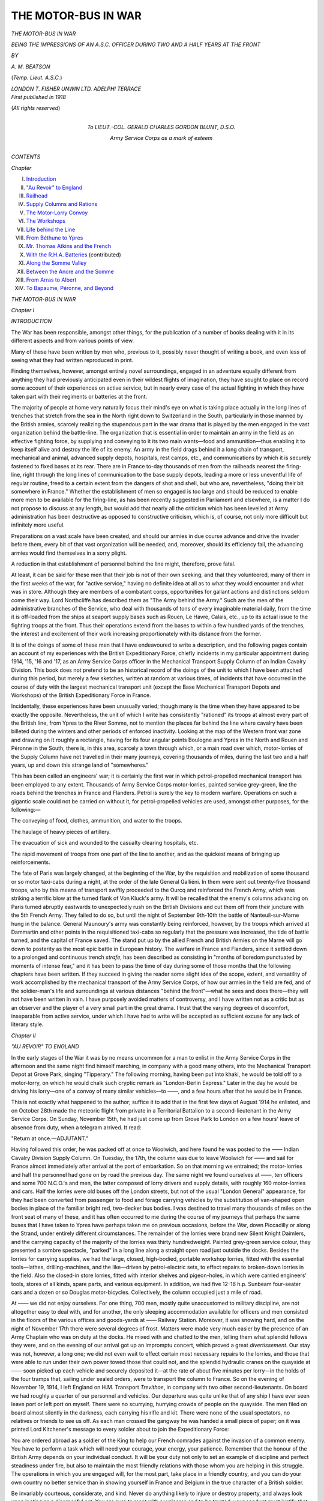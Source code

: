 .. -*- encoding: utf-8 -*-

.. meta::
   :PG.Id: 46283
   :PG.Title: The Motor-Bus in War
   :PG.Released: 2014-07-14
   :PG.Rights: Public Domain
   :PG.Producer: Al Haines
   :DC.Creator: \A. \M. Beatson
   :DC.Title: The Motor-Bus in War
              Being the Impressions of an \A.\S.\C. Officer during Two and a Half Years at the Front
   :DC.Language: en
   :DC.Created: 1918
   :coverpage: images/img-cover.jpg

====================
THE MOTOR-BUS IN WAR
====================

.. clearpage::

.. pgheader::

.. container:: titlepage center white-space-pre-line

   .. vspace:: 4

   .. class:: xx-large bold

      *THE MOTOR-BUS IN WAR*

   .. class:: large

      *BEING THE IMPRESSIONS OF AN A.S.C.
      OFFICER DURING TWO AND A
      HALF YEARS AT THE FRONT*

   .. vspace:: 2

   .. class:: medium

      *BY*

   .. class:: large

      *A. M. BEATSON*

   .. class:: small

      (*Temp. Lieut. A.S.C.*)

   .. vspace:: 3

   .. class:: medium

      *LONDON
      T. FISHER UNWIN LTD.
      ADELPHI TERRACE* 

   .. vspace:: 4

.. container:: verso center white-space-pre-line

   .. class:: small

      *First published in 1918*

   .. vspace:: 3

   .. class:: small

      (*All rights reserved*)

   .. vspace:: 4

.. container:: dedication center white-space-pre-line

   .. class:: medium

      *To
      LIEUT.-COL. GERALD CHARLES GORDON BLUNT,
      D.S.O.*

   .. class:: medium

      *Army Service Corps
      as a mark of esteem*

   .. vspace:: 4

.. class:: center large bold

   *CONTENTS*

.. vspace:: 1

.. class:: noindent small

   *Chapter*

.. class:: noindent white-space-pre-line

I.  `Introduction`_
II.  `"Au Revoir" to England`_
III.  `Railhead`_
IV.  `Supply Columns and Rations`_
V.  `The Motor-Lorry Convoy`_
VI.  `The Workshops`_
VII.  `Life behind the Line`_
VIII.  `From Béthune to Ypres`_
IX.  `Mr. Thomas Atkins and the French`_
X.  `With the R.H.A. Batteries`_ (contributed)
XI.  `Along the Somme Valley`_
XII.  `Between the Ancre and the Somme`_
XIII.  `From Arras to Albert`_
XIV.  `To Bapaume, Péronne, and Beyond`_





.. vspace:: 4

.. _`INTRODUCTION`:

.. class:: center x-large bold

   *THE MOTOR-BUS IN WAR*

.. vspace:: 3

.. class:: center large bold

   *Chapter I*

.. class:: center large bold

   *INTRODUCTION*

.. vspace:: 2

The War has been responsible, amongst
other things, for the publication of a
number of books dealing with it in its
different aspects and from various points
of view.

Many of these have been written by men
who, previous to it, possibly never thought
of writing a book, and even less of seeing
what they had written reproduced in print.

Finding themselves, however, amongst
entirely novel surroundings, engaged in an
adventure equally different from anything
they had previously anticipated even in
their wildest flights of imagination, they
have sought to place on record some account
of their experiences on active service, but
in nearly every case of the actual fighting
in which they have taken part with their
regiments or batteries at the front.

The majority of people at home very
naturally focus their mind's eye on what is
taking place actually in the long lines of
trenches that stretch from the sea in the
North right down to Switzerland in the
South, particularly in those manned by the
British armies, scarcely realizing the
stupendous part in the war drama that is played
by the men engaged in the vast organization
behind the battle-line.  The organization
that is essential in order to maintain an
army in the field as an effective fighting
force, by supplying and conveying to it
its two main wants—food and ammunition—thus
enabling it to keep itself alive
and destroy the life of its enemy.  An
army in the field drags behind it a long
chain of transport, mechanical and animal,
advanced supply depots, hospitals, rest
camps, etc., and communications by which
it is securely fastened to fixed bases at its
rear.  There are in France to-day thousands
of men from the railheads nearest the
firing-line, right through the long lines of
communication to the base supply depots,
leading a more or less uneventful life of
regular routine, freed to a certain extent
from the dangers of shot and shell, but who
are, nevertheless, "doing their bit
somewhere in France."  Whether the establishment
of men so engaged is too large and
should be reduced to enable more men to
be available for the firing-line, as has been
recently suggested in Parliament and
elsewhere, is a matter I do not propose to discuss
at any length, but would add that nearly
all the criticism which has been levelled
at Army administration has been destructive
as opposed to constructive criticism, which
is, of course, not only more difficult but
infinitely more useful.

Preparations on a vast scale have been
created, and should our armies in due course
advance and drive the invader before them,
every bit of that vast organization will be
needed, and, moreover, should its efficiency
fail, the advancing armies would find
themselves in a sorry plight.

A reduction in that establishment of
personnel behind the line might, therefore,
prove fatal.

At least, it can be said for these men that
their job is not of their own seeking, and
that they volunteered, many of them in
the first weeks of the war, for "active
service," having no definite idea at all as
to what they would encounter and what
was in store.  Although they are members
of a combatant corps, opportunities for
gallant actions and distinctions seldom come
their way.  Lord Northcliffe has described
them as "The Army behind the Army."  Such
are the men of the administrative
branches of the Service, who deal with
thousands of tons of every imaginable
material daily, from the time it is off-loaded
from the ships at seaport supply bases
such as Rouen, Le Havre, Calais, etc., up
to its actual issue to the fighting troops at
the front.  Thus their operations extend
from the bases to within a few hundred
yards of the trenches, the interest and
excitement of their work increasing
proportionately with its distance from the
former.

It is of the doings of some of these men
that I have endeavoured to write a description,
and the following pages contain an
account of my experiences with the British
Expeditionary Force, chiefly incidents in
my particular appointment during 1914,
'15, '16 and '17, as an Army Service Corps
officer in the Mechanical Transport Supply
Column of an Indian Cavalry Division.  This
book does not pretend to be an historical
record of the doings of the unit to which I
have been attached during this period, but
merely a few sketches, written at random at
various times, of incidents that have occurred
in the course of duty with the largest
mechanical transport unit (except the Base
Mechanical Transport Depots and Workshops)
of the British Expeditionary Force in France.

Incidentally, these experiences have been
unusually varied; though many is the time
when they have appeared to be exactly the
opposite.  Nevertheless, the unit of which
I write has consistently "rationed" its
troops at almost every part of the British
line, from Ypres to the River Somme, not
to mention the places far behind the line
where cavalry have been billeted during
the winters and other periods of enforced
inactivity.  Looking at the map of the
Western front war zone and drawing on it
roughly a rectangle, having for its four
angular points Boulogne and Ypres in the
North and Rouen and Péronne in the South,
there is, in this area, scarcely a town through
which, or a main road over which, motor-lorries
of the Supply Column have not
travelled in their many journeys, covering
thousands of miles, during the last two and
a half years, up and down this strange land
of "somewheres."

This has been called an engineers' war;
it is certainly the first war in which
petrol-propelled mechanical transport has been
employed to any extent.  Thousands of
Army Service Corps motor-lorries, painted
service grey-green, line the roads behind the
trenches in France and Flanders.  Petrol is
surely the key to modern warfare.  Operations
on such a gigantic scale could not
be carried on without it, for petrol-propelled
vehicles are used, amongst other purposes,
for the following:—

.. vspace:: 2

.. class:: noindent

   The conveying of food, clothes, ammunition,
   and water to the troops.

.. class:: noindent

   The haulage of heavy pieces of artillery.

.. class:: noindent

   The evacuation of sick and wounded
   to the casualty clearing hospitals, etc.

.. class:: noindent

   The rapid movement of troops from
   one part of the line to another, and
   as the quickest means of bringing
   up reinforcements.

.. vspace:: 2

The fate of Paris was largely changed, at
the beginning of the War, by the requisition
and mobilization of some thousand or so
motor taxi-cabs during a night, at the order
of the late General Galliéni.  In them were
sent out twenty-five thousand troops, who
by this means of transport swiftly proceeded
to the Ourcq and reinforced the French
Army, which was striking a terrific blow
at the turned flank of Von Kluck's army.
It will be recalled that the enemy's columns
advancing on Paris turned abruptly eastwards
to unexpectedly rush on the British
Divisions and cut them off from their juncture
with the 5th French Army.  They failed
to do so, but until the night of September
9th-10th the battle of Nanteuil-sur-Marne
hung in the balance.  General Maunoury's
army was constantly being reinforced,
however, by the troops which arrived at
Dammartin and other points in the requisitioned
taxi-cabs so regularly that the pressure
was increased, the tide of battle turned,
and the capital of France saved.  The stand
put up by the allied French and British
Armies on the Marne will go down to
posterity as the most epic battle in
European history.  The warfare in France and
Flanders, since it settled down to a prolonged
and continuous trench *strafe*, has been
described as consisting in "months of boredom
punctuated by moments of intense fear,"
and it has been to pass the time of day
during some of those months that the
following chapters have been written.  If
they succeed in giving the reader some slight
idea of the scope, extent, and versatility of
work accomplished by the mechanical
transport of the Army Service Corps, of how our
armies in the field are fed, and of the
soldier-man's life and surroundings at various
distances "behind the front"—what he sees
and does there—they will not have been
written in vain.  I have purposely avoided
matters of controversy, and I have written
not as a critic but as an observer and the
player of a very small part in the great
drama.  I trust that the varying degrees of
discomfort, inseparable from active service,
under which I have had to write will be
accepted as sufficient excuse for any lack of
literary style.





.. vspace:: 4

.. _`"AU REVOIR" TO ENGLAND`:

.. class:: center large bold

   *Chapter II*


.. class:: center large bold

   *"AU REVOIR" TO ENGLAND*

.. vspace:: 2

In the early stages of the War it was by
no means uncommon for a man to
enlist in the Army Service Corps in the
afternoon and the same night find himself
marching, in company with a good many
others, into the Mechanical Transport Depot
at Grove Park, singing "Tipperary."  The
following morning, having been put into
khaki, he would be told off to a motor-lorry,
on which he would chalk such cryptic
remark as "London-Berlin Express."  Later
in the day he would be driving his
lorry—one of a convoy of many similar
vehicles—to ——, and a few hours after
that he would be in France.

This is not exactly what happened to the
author; suffice it to add that in the first few
days of August 1914 he enlisted, and on
October 28th made the meteoric flight
from private in a Territorial Battalion to
a second-lieutenant in the Army Service
Corps.  On Sunday, November 15th, he
had just come up from Grove Park to
London on a few hours' leave of absence
from duty, when a telegram arrived.  It read:

"Return at once.—ADJUTANT."

Having followed this order, he was packed
off at once to Woolwich, and here found
he was posted to the —— Indian Cavalry
Division Supply Column.  On Tuesday, the
17th, the column was due to leave
Woolwich for —— and sail for France almost
immediately after arrival at the port of
embarkation.  So on that morning we
entrained; the motor-lorries and half the
personnel had gone on by road the previous
day.  The same night we found ourselves
at ——, ten officers and some 700 N.C.O.'s
and men, the latter composed of lorry
drivers and supply details, with roughly
160 motor-lorries and cars.  Half the
lorries were old buses off the London
streets, but not of the usual "London
General" appearance, for they had been
converted from passenger to food and forage
carrying vehicles by the substitution of
van-shaped open bodies in place of the
familiar bright red, two-decker bus bodies.
I was destined to travel many thousands of
miles on the front seat of many of these,
and it has often occurred to me during the
course of my journeys that perhaps the
same buses that I have taken to Ypres have
perhaps taken me on previous occasions,
before the War, down Piccadilly or along
the Strand, under entirely different
circumstances.  The remainder of the lorries were
brand new Silent Knight Daimlers, and the
carrying capacity of the majority of the
lorries was thirty hundredweight.  Painted
grey-green service colour, they presented
a sombre spectacle, "parked" in a long
line along a straight open road just outside
the docks.  Besides the lorries for carrying
supplies, we had the large, closed,
high-bodied, portable workshop lorries, fitted
with the essential tools—lathes, drilling-machines,
and the like—driven by petrol-electric
sets, to effect repairs to broken-down
lorries in the field.  Also the closed-in
store lorries, fitted with interior shelves and
pigeon-holes, in which were carried engineers'
tools, stores of all kinds, spare parts, and
various equipment.  In addition, we had
five 12-16 h.p. Sunbeam four-seater cars
and a dozen or so Douglas motor-bicycles.
Collectively, the column occupied just a
mile of road.

At —— we did not enjoy ourselves.
For one thing, 700 men, mostly quite
unaccustomed to military discipline, are not
altogether easy to deal with, and for another,
the only sleeping accommodation available
for officers and men consisted in the floors
of the various offices and goods-yards at
—— Railway Station.  Moreover, it was
snowing hard, and on the night of
November 17th there were several degrees
of frost.  Matters were made very much
easier by the presence of an Army Chaplain
who was on duty at the docks.  He mixed
with and chatted to the men, telling them
what splendid fellows they were, and on
the evening of our arrival got up an
impromptu concert, which proved a great
*divertissement*.  Our stay was not, however,
a long one; we did not even wait to effect
certain most necessary repairs to the lorries,
and those that were able to run under their
own power towed those that could not,
and the splendid hydraulic cranes on the
quayside at —— soon picked up each
vehicle and securely deposited it—at the
rate of about five minutes per lorry—in
the holds of the four tramps that, sailing
under sealed orders, were to transport the
column to France.  So on the evening of
November 19, 1914, I left England on
H.M. Transport *Trevithoe*, in company with two
other second-lieutenants.  On board we had
roughly a quarter of our personnel and
vehicles.  Our departure was quite unlike
that of any ship I have ever seen leave port
or left port on myself.  There were no
scurrying, hurrying crowds of people on
the quayside.  The men filed on board
almost silently in the darkness, each carrying
his rifle and kit.  There were none of the
usual spectators, no relatives or friends to
see us off.  As each man crossed the gangway
he was handed a small piece of paper;
on it was printed Lord Kitchener's message
to every soldier about to join the
Expeditionary Force:

.. vspace:: 2

You are ordered abroad as a soldier of the King
to help our French comrades against the invasion of
a common enemy.  You have to perform a task
which will need your courage, your energy, your
patience.  Remember that the honour of the British
Army depends on your individual conduct.  It will
be your duty not only to set an example of discipline
and perfect steadiness under fire, but also to maintain
the most friendly relations with those whom you are
helping in this struggle.  The operations in which
you are engaged will, for the most part, take place
in a friendly country, and you can do your own
country no better service than in showing yourself
in France and Belgium in the true character of a
British soldier.

Be invariably courteous, considerate, and kind.
Never do anything likely to injure or destroy property,
and always look upon looting as a disgraceful act.
You are sure to meet with a welcome and to be
trusted; your conduct must justify that welcome and
trust.  Your duty cannot be done unless your health
is sound.  So keep constantly on your guard against
any excesses.  In this new experience you may find
temptations both in wine and women; you must
entirely resist both temptations, and, while treating
all women with perfect courtesy, you should avoid
any intimacy.

Do your duty bravely.

Fear God.

Honour the King.

.. class:: noindent white-space-pre-line

KITCHENER,
   *Field-Marshal.*

.. vspace:: 2

When all were safely on the *Trevithoe*,
the padre whom I have already mentioned
came on board and called the men around
him.  The senior officer present called all
to "Attention," and the padre proceeded
to bid us farewell and God-speed.  He
adjured the men to place absolute confidence
in their officers and obey them implicitly.
He added that he hoped all might come home
safe and sound in due course, though there
were some who might never return.  Our
caps removed, he raised his hand and gave
the Blessing, and shaking hands with each
officer and a good many men, he went ashore.
Emotion travels quickly through a crowd,
and his words had brought tears to the eyes
of many who were leaving home so suddenly,
for the first time, only a few days after they
had been following their accustomed
occupations as of yore.  Never, I must admit,
have any words I have heard uttered made
me feel so momentarily miserable.  Still,
from the religious point of view it was, I
suppose, necessary to remind each man
going out on active service of the consequent
possibility of meeting his death, that he
might order his life and conduct accordingly.
The whistle blew, the hawsers were cast off,
and the *Trevithoe* steamed slowly away
from the quay.  I leant over the side of her
deck to have a long last look at Old England,
whose gradually disappearing shore and lights
I could just distinguish, as we steamed out
into the darkness.  I wondered how long
it would be before I should see them again.
Only the silhouetted figures of the padre
and an Embarkation Staff officer were to
be seen on the quay.

I lit a cigarette and lingered a few minutes
on deck, and as I looked across the dark
silent sea, the throb of the ship's engines
seemed to say repeatedly, "Three years
or the duration!"

I am glad to have an opportunity of
expressing our thanks to the captain and
officers of the ship's company of the
*Trevithoe* for the hospitality they
extended to us on board.  They gave us
the run of the ship; we messed with
them in their saloon and had a right
royal time.

The captain offered to take me one day
for a voyage more or less round the world.
After the war I hope to find an opportunity
of holding him to his promise!

Of the other ships which transported
the Supply Column from —— to France,
one was the *Woodfield*—and it was with
regret that I read a year or so later in the
papers that she had come to an untimely
end, through being torpedoed by a German
submarine—not, however, before she had
put up a gallant fight against superior odds
and given the U-boat a very unpleasant
time of it.

After a voyage more or less uneventful,
we lay to off Le Havre on the evening of
the 21st.  The next morning we picked up
a pilot and steamed leisurely up the
winding River Seine, appreciating the beautiful
scenery and no less the greeting of the
riverside inhabitants, who waved Union Jacks
and the Tricolour, and whose frequent shouts
of "Vive l'Angleterre" and "Vive les
Anglais" could be plainly heard, so narrow
is the river at many points.  Such was our
welcome to France, and towards the evening
of Sunday, November 22nd, we arrived at
Rouen, and the next day set foot on French
soil.  In a few hours, with the help of the
French pontoon cranes, so different, alas! to
the hydraulic jibs at ——, we successfully
slung and landed all the vehicles,
without any casualties of serious importance.
The lorries were parked in a long line on the
road outside a former cinema theatre on
the outskirts of Rouen, which building was
for the time being the Advanced Mechanical
Transport Depot of the British
Expeditionary Force, and no time was lost in
completing equipment before starting on
the journey by road up country.  Rouen,
with its magnificent cathedral and quaint
narrow streets, is an altogether delightful
town.  It was, of course, full of khaki, and
it seemed strange to think that it, of all
towns, should be occupied by British troops.
A few days later we started on the journey
to the front.  The column went up in two
sections.  I was with the second to leave
Rouen, and we had with us half our vehicles,
and carried all our equipment, cooking
utensils, stores, etc., for all the world like
a huge travelling circus.  Leaving Rouen
by the Route Nationale Number 28, we
wondered how soon it would be before we
should encounter patrols of Uhlans or come
under shell fire.  No one knew where the
front exactly was, how far away, or what
it was like.

I had the pleasure of travelling together
with our French Interpreter, in the car
which led the convoy, with the senior
lieutenant who was in charge of it.  The
first night after leaving Rouen we stopped
at Neufchâtel-en-Bray, where there is a
small country hotel, kept, strangely enough,
by an Englishwoman, who put up a very
good dinner for us and the best cider that
Normandy can produce, which is saying
a good deal.  The next morning we were
on the road again, and by mid-day reached
Abbeville, outside which the convoy was
halted while the officer in charge proceeded
into the town for orders as to our ultimate
destination.  Pushing on, we arrived at
Hesdin and stayed there the night.  Travelling
throughout the following day, we at length
reached Lillers.  This little town was full
of troops of almost every imaginable
regiment, from dusky Indian Cavalry soldiers
to kilted Highlanders.  Guns were booming
away in the distance, and we realized that
we were at last at the front and within
measurable distance of the trenches.

I was billeted for the night in a café in
the square; all night long could be heard
the regular tramp of men marching, horses,
and the wheels of limbered wagons rumbling
along the cobbled street, for Lillers is on the
main road to Béthune, not far beyond which
were the trenches.  Resuming our journey
the following day, we passed through the
picturesque old town of Béthune, with its
typical *pavé* Grande Place and
square-towered church.  At that time it was to
all intents and purposes momentarily
deserted by its civilian population, for the
Germans had on the previous day caused
much alarm and some damage by an
aeroplane raid and bomb-dropping exploit, and
civilians took more notice of such
unaccustomed incidents at this period than
they do nowadays.  Eventually we arrived
at Fouquereuil, which for the time being
was to be our railhead.  It consisted of a
railway station, a couple of dozen or so
small cottages, a few estaminets and a
brickfield.  The latter served as the parking
ground for our mobile workshops and a good
number of the supply lorries, while the roofed-in
part of it was used as sleeping quarters
for officers and men, the column office, and
officers' messroom.  In the latter our table
and chairs, if one may thus describe them,
were composed of loose bricks built up in
heaps to the required shapes.  The Indian
Cavalry regiments were billeted in the
surrounding villages.

The same evening two officers of the
Supply and Transport Corps, Indian Army,
joined us, so that our establishment was
complete and we were ready to carry on.
The following day we tasted for the first
time the joys of "loading"—refilling the
lorries from the supply train at railhead,
which brings up from the Base the rations
and forage for the troops.  It appeared at
first a complicated and extremely lengthy
business, and the mud and rain—it seemed
to rain continuously—did not make matters
any easier.  Notwithstanding these several
disadvantages, a complete division of Indian
Cavalry "in the field" was for the first
time in history rationed in Europe, and also
for the first time anywhere by means of
mechanical transport.





.. vspace:: 4

.. _`RAILHEAD`:

.. class:: center large bold

   *Chapter III*


.. class:: center large bold

   *RAILHEAD*

.. vspace:: 2

Supply trains, which, as their name
denotes, bring up supplies for the
troops in the field, are made up and loaded
at the Base, and possibly certain of their
contents are loaded at intermediate points
*en route* in the line of communications.
They then proceed to the regulating station,
which is to all intents and purposes the
terminus of the lines of communication,
and from there they are dispatched to the
railhead of the Division for which the
supplies are intended.

The railhead of a Division is the furthest
point along the railway line in the direction
of the Division in question to which the
supply train travels.  From that point
motor-lorries are loaded up with rations and forage
drawn from the supply train, and in
due course convey them by road to the
vicinity of the troops, where they either
dump their contents in bulk at a prearranged
point, deliver it to each regiment individually,
or, in the case of an Infantry Division,
off-load it to the divisional horse train.
This consists of a number of thirty
hundred-weight carrying capacity General Service
wagons, which in turn carry and deliver the
supplies to the Brigade or regimental ration
dumps.  From there they are taken on
by carrying parties into the trenches when
necessary—the plan adopted being, of course,
in accordance with tactical considerations
and the conditions prevailing.

The railhead usually consists of a station
yard; fortunately, in France they are nearly
all large, rather more so, I think, than those
of country villages or small towns of
corresponding size at home.  They are all built
on the same pattern and have the same
attributes.  In winter they are covered with
a sea of ankle-deep mud and in summer
they are as dusty as the Sahara.  In any
season of the year they are places to avoid
from a pleasure point of view.

We will try to picture a typical railhead.
It is about 6 a.m.  Drawn up in the yard
of some country station, possibly one that
has been blown to bits by shell fire, are one
or more goods trains.  They are composed
of large closed-in trucks, each of which is
marked "Hommes 40.  Chevaux [en long]
8."  One reads this for the first time with
feelings of sympathy, for either the
"hommes" or the "chevaux."  But, for
the trucks we are going to deal with, the
inscription is misleading, for they actually
contain rations for men and horses, and go to
make up a supply train.

The Column Supply Officer arrives in
his car and "takes over the train" from
the Railhead Supply Officer.  The sealed
trucks are opened up by the supply personnel.
A convoy of perhaps sixty to eighty empty
motor-lorries appears on the scene.  They
draw up outside the railhead and are checked
into the yard in batches and detailed for
the load they are to carry.  Entering the
yard, they "back" one by one up against
the open trucks and are loaded up from the
train.  The grocery trucks in particular
present a scene of great animation.  The
men who "issue" the groceries are experts
at their job, and can ladle out tea or sugar
and cut off given weights of cheese and bacon
with a rapidity which is amazing.  So
accurate are they, through long practice, that
weights and scales are almost unnecessary.
Each railhead has attached to it several
officers of considerable importance, namely:
Railway Transport Officer, Railhead Supply
Officer, Railhead Ordnance Officer, and a
representative of the Assistant Military
Forwarding Officer, officially designated and
known only by their initials, R.T.O., R.S.O.,
R.O.O., and A.M.F.O. respectively—not
forgetting the "Commissaire Militaire," an
officer of the French Army, usually of
advanced age and senior rank, who is the
liaison officer between the French and British
Armies in matters of traffic regulation and
organization.  The only other personnel at
railheads are a few military police, a handful
of A.S.C. details, and usually a company
or so of some line regiment in charge of a
subaltern.  These latter are employed as
sentries over trains and on various fatigues,
and are usually part of the remnants of a
battalion that has had a rough time in the
trenches and is out on rest, awaiting the
arrival from England of reinforcements to
bring it up once more to its fighting strength.
The duties of the R.T.O. include all matters
in connection with the regulation of the
railway traffic of his railhead, such as the
arrival and departure of supply and
ammunition trains; the entraining and detraining
of troops, reinforcements and remounts;
the evacuation of sick and wounded men and
horses; and last, but surely not least, the
issue of "movement orders" to officers
and men travelling by train, including the
"leave train," which, being apparently of
little or no importance in the scheme of
things, has to make way for all other traffic
on the line, and usually occupies from ten
to twenty-four hours to accomplish the
journey from the front to Boulogne or Le
Havre, as the case may be; sometimes even
longer in making the return journey.  French
trains, at any rate in war-time, are anything
but rapid, and to get to one place from
another by train is not always so easy a
matter as might at first appear.

.. vspace:: 1

.. class:: center white-space-pre-line

   \*      \*      \*      \*      \*

.. vspace:: 1



The R.S.O. is responsible for the issue of
all rations and forage at railhead, whether
from the supply trains or from the railhead
"dump" or "detail" trucks, while the
R.O.O. deals with the classification and
return to the Base of all unserviceable and
worn out material classed as Ordnance
Stores, which term includes such items as
used shell cases, rifles, boots, clothing,
horseshoes, saddlery, and various equipment.

The A.M.P.O. receives and distributes
the various boxes of presents, luxuries, and
so forth, sent by friends at home through
the M.F.O., Southampton, a task more
arduous than it may appear, particularly
about Christmas-time, and also dispatches
home surplus personal and deceased officers'
kits, etc.  At each railhead there is to be
found also a field post office.  I need
hardly add that from it His Majesty's
mails, always so eagerly awaited by all of
us, are distributed and loaded on to postal
lorries of the Supply Column allotted for
the purpose, which take the mails on
to the units of the Division.  The field
post offices are in charge of the R.E.'s.
What a wonderful corps the Sappers are!
Their versatility and multifarious duties are
truly remarkable, varying as they do from
"tunnelling" and the administration of
asphyxiating gases to the Huns from our
front line trenches to the maintenance of
telephone wires and the running of field
post offices.

One of the excitements of railhead is the
passing through of convoys of German
prisoners *en route* to internment camps.
On one occasion I happened to be at Merville
and saw a party of prisoners marched into
the railhead yard, where they were to
entrain; their escort consisted of some
Gurkhas, whom they looked on with evident
signs of alarm and suspicion.  The
R.T.O. happened to be able to speak German, and
very soon formed the prisoners up in two
ranks and marched them to the train,
giving his words of command in their own
language, greatly, it need scarcely be added,
to their surprise.

On such occasions as the entraining of
German prisoners, "souvenirs" are in great
demand, in the shape of German uniform
buttons and helmets, though the latter are
more uncommon than was formerly the
case.  This word "souvenir," which is
frequently put in the form of a request by
the inhabitants to English soldiers, appears
to cover a variety of articles, from an empty
shell case to a full tin of "bully."  It is
the recognized custom within the war zone
for every one to ask every one else for a souvenir.

There is a current story of one Tommy
who, writing home, remarked in the course
of his letter that the French were funny
people, and the only word of English they
seemed to understand was "souvenir"!





.. vspace:: 4

.. _`SUPPLY COLUMNS AND RATIONS`:

.. class:: center large bold

   *Chapter IV*


.. class:: center large bold

   *SUPPLY COLUMNS AND RATIONS*

.. vspace:: 2

The Supply Column of a Cavalry
Division consists roughly of 160 motor-lorries,
mostly of a carrying capacity of thirty
hundredweight each.  The column is divided
into two echelons or sections of eighty lorries,
each of which works independently of the
other.  Briefly, the system is as follows:
The echelons load and deliver rations on
alternate days—that is to say, No. 1 Echelon
draws rations from the supply train at
railhead on Monday and delivers them to the
troops on Tuesday.  No. 2 Echelon refills
on Tuesday and delivers on Wednesday,
and so on.  The rations in each case, being
delivered direct to units in their billets or
bivouacs, are consumed by the troops on the
day following delivery, so that one day's
rations are always held regimentally for the
following day's consumption.

The lorries are loaded in a particular
manner, namely, "by regiments," and
according to a definitely laid down scale of
daily rations.  That is to say, each lorry
is told off to a particular job, and the
quantity of each ration issued to a regiment is
arrived at by multiplying together the
number of men or animals to be fed—that
is "ration strength" of each regiment—and
the allowance of each particular ration, as
laid in the ration scale.  The scale of rations
and forage now prevailing for personnel and
animals is as follows:

::

  BRITISH AND DOMINION TROOPS
  (*Daily Ration per Man.*)

  1 lb. fresh or frozen meat or 3/4 lb. (nominal) preserved meat.
  1 1/4 lb. bread or 3/4 lb. biscuit.
  4 oz. bacon.
  3 oz. cheese.
  2 oz. dried vegetables, peas, beans, or dried onions.
  5/8 oz. tea.
  4 oz. jam.
  3 oz. sugar.
  1/2 oz. salt.
  1/50 oz. mustard.
  1/36 oz. pepper.
  1/12 tin condensed milk.
  2 oz. butter, thrice weekly.

.. vspace:: 2

The ration of tobacco is 2 oz. per week,
either in the form of cigarettes or for
pipe-smoking, and two boxes of matches are also
issued.  There are certain extras issued
according to season or circumstances, such
as rum, pea-soup, Oxo cubes, lime juice,
and candles.  The fresh vegetable ration,
such as potatoes and onions, is 1/2 lb. per man
per day; it may come up by supply train
or be a local purchase.

Also must be mentioned the combined
meat and vegetable or Maconachie ration:
the latter name, by which it is usually known,
is that of its original maker.  It is issued in
lieu of fresh meat and vegetables occasionally,
and to Mr. Thomas Atkins is the most
popular feed.  It consists of stewed beef or
mutton with carrots, onions, rice, and
potatoes, and is packed in an air-tight tin.  It
is only necessary to boil the tin in water for
about five minutes, then cut it open, and
there is a good meal ready cooked without
any further trouble.  Nothing is overlooked:
even, in summer-time, fly-papers are issued.
Latterly, sardines and pickles, and even
rabbits, have become occasionally part of
the British ration.  The iron or emergency
ration, which is always carried on the soldier,
and is only consumed under exceptional
circumstances and at the direct order of an
officer, consists of 1 lb. of preserved meat
1 lb. of biscuit, 5/8 oz. of tea, 2 oz. sugar, and
two 1 oz. cubes of meat extract, such as Oxo.

Curious incidents occur in the best
regulated and fed armies; the following is one:
Some little time ago it was announced that
a new kind of ration in the form of tinned
pork and beans would be issued to the troops
as soon as stocks of the same were available
at the Base, and a few months later the
pork and beans ration duly put in its
appearance; appropriately enough in midsummer!
On opening a tin a certain Railhead Supply
Officer was surprised to find it to
apparently contain only beans, the pork being
conspicuous by its absence.  As the
contents were intended to be a substitute for
the ordinary fresh meat ration, he opened a
second tin, only to find that its contents
were similar to the first.  He thereupon
reported the absence of the elusive pork to
the Deputy Director of Supplies, and was in
reply informed that, strange as it might at
first appear, the pork, though invisible, was
none the less present in each tin; it had,
however, become "absorbed" by the beans.
A later request by the Railhead Supply
Officer was to the effect that "in view of the
rapacious appetite of the beans now being
issued as rations of pork and beans, it would
be advisable that, though a meat ration,
the latter be not sent up from the Base in
the same truck of the supply train as the
fresh British meat, for fear of the devouring
tendency of the once homely bean."

For Indian personnel the "field" ration
is as follows:

::

  Atta ............................ 1 1/2 lb.
  Fresh meat (goat or sheep) ...... 4 oz.
  Dhal ............................ 4 oz.
  Ghi ............................. 3 oz.
  Gur ............................. 3 oz.
  Potatoes ........................ 2 oz.
  Tea ............................. 1/3 oz.
  Ginger .......................... 1/6 oz.
  Chillies ........................ 1/8 oz.
  Turmeric ........................ 1/8 oz.
  Garlic .......................... 1/8 oz.
  Salt ............................ 1/2 oz.

.. vspace:: 2

Atta is coarse ground flour, very similar
to that of which so-called "standard"
bread is made at home.  Of it the natives
make chupattis, which are round flat cakes
of baked dough.  Dhal consists of dried
peas.  Ghi is a kind of butter, which,
judging from its smell, would appear to be
rancid.  Gur is simply brown sugar or
molasses.  It will be noticed that the native
meat ration is very small.  The natives are
not meat-eaters in the accepted sense of the
word, and their small ration they invariably
"curry" with the ration of ginger, chillies,
turmeric and garlic, which are the raw
ingredients of curry powder.  Not infrequently
also they are issued with a ration
of rice and also dried fruits, when stocks are
available.

The ration of forage for horses and mules
varies according to the size and type of the
animals, from 6 lb. to 19 lb. oats, plus 10
lb. to 15 lb. hay.  Hay is sent up in bales
averaging from 80 lb. to 100 lb. in weight
and grain in sacks containing 80 lb.

It will be seen from the above scales that
there are a number of different rations to be
weighed out and loaded; the operation of
loading at first took a considerable time at
railhead, but with continual practice we
reduced the time and have consistently
loaded the rations and forage for the entire
Division, roughly for the ten thousand men
and horses, in two and a half hours.  Taking
into consideration the fact that we were
dealing with British and Native rations,
and that the quantity amounted to about
sixty-five lorry loads—over a hundred tons
of rations—two and a half hours is, I think,
not a bad average for time.  Speed in
loading, combined, of course, with accuracy, is
essential—it being not infrequently necessary
to get the train away quickly, so as to clear
the line for other traffic.

After refilling, the lorries either remain
near the railhead or proceed towards the
direction of the troops and park in a
suitable position until the following day,
when they go out in convoy and off-load
their contents, returning immediately after
doing so.

Most of the foregoing remarks apply to
a Cavalry Divisional Supply Column.  With
an Infantry Division matters are somewhat
different, there being only one echelon of
lorries, which issue and are refilled on the
same day.  Moreover, an Infantry Divisional
Supply Column is loaded with rations in
bulk; a Cavalry Divisional Supply Column,
as I have already explained, is loaded "by
regiments."

The reason for the first of the above
differences is not difficult to discover, for,
infantry being slow-moving troops, the
distance to be covered by road by the Supply
Column is not great, and cannot increase
rapidly, whereas with cavalry, the radius
of mobility or action may be possibly ninety
miles each way out and back to railhead,
and thus a double establishment of vehicles
is necessary.  If the cavalry to be rationed
are on the move, supplies cannot be delivered
until a definite resting-point for the night
has been reached, usually after dark.  They
are then delivered by supply lorries direct
to units in their billets or bivouacs.  With
a Cavalry Division there is no horse train;
obviously, horse-drawn wagons could not
keep pace with advancing cavalry.  On the
latter presumption the "War Establishment"
is entirely devised.

Ill-fed troops are worse than useless, and
in the British Army no pains or expense
are spared to enable the soldier's daily ration
to be not only plentiful and of the best
quality, but delivered to him with
clock-work regularity and dispatch.  The Army
Council evidently believe in the Napoleonic
maxim that "an army marches on its
stomach."  The British meat ration, nearly
always —— frozen beef, and occasionally
—— chilled mutton, is excellent in
quality.  It, of course, requires to be hung
for a few days, when practicable—as
Tommy puts it, "to get the frost out of it,"
or, in other words, to be slowly thawed;
after that has been done, it satisfies the most
fastidious or enormous appetites.  During
the summer months it was found that the
long journey in a closed railway truck did
not improve its quality, and for this reason
it was for a time sent up in trucks specially
built for the purpose and marked,
"Insulated Meat Wagon.  Viande gelée."

All the other rations are of equally good
quality.  The bacon, so much appreciated,
especially in the trenches, where cooking
facilities are not great, is of the best quality
Irish.  The butter, tinned dairy butter.  The
cheese, mostly Canadian Cheddar.  The jam,
at first of the proverbial plum and apple
variety, was later varied by strawberry,
apricot, marmalade, and occasionally by
honey.  As for the tea, one can taste worse
in London drawing-rooms, and the bully
beef, scorned perhaps to a certain extent
owing to the fact that it in time becomes
monotonous, is nevertheless the finest
preserved meat procurable.  The bread is all
baked in the A.S.C. field ovens at the Base,
and owing to the amount of moisture
purposely left in it, does not readily become
stale.  After being kept a week, if a loaf is
sprinkled with water and put into a hot
oven for ten minutes or so it comes out as
crisp as newly baked bread.  One of the
commissariat problems, which, however, has
been solved satisfactorily, was the question
of "Native meat," or the ration of meat for
Indian troops serving in Europe.  The
solution has been found in the institution of
"Native butcheries."  A Native of high
caste in India would, of course, not eat any
meat that even the shadow of a European
had passed over.  In coming to France the
Native troops have, however, been granted
certain religious dispensations, not only with
regard to food, but, in the case of Hindus,
in being allowed to leave the boundaries of
their own country.  Nevertheless, their caste
rights as to food are as strictly observed
as the exigencies of active service allow.
The goats and sheep, chiefly Corsican and
Swiss, purchased for their consumption, are
sent up in a truck to railhead alive, and are
slaughtered by men of their own caste in a
butchery arranged for the purpose,
generally in a field or some open place in close
proximity to the railhead.  The Mohammedan
will eat only goats or sheep slaughtered
by having their throats cut, and the Hindu,
by their being beheaded.  The latter method
is carried out in the abattoir by a Native
butcher with the aid of a cavalry sword at
one fell swoop, and of the two methods is
certainly to be recommended as being the
most rapid and instantaneous death.  I need
hardly add that the Native butchery is
always looked on as an object of awe
and interest, if not of excitement, by
the French inhabitants, and none the less
by English soldiers.

The Natives do not object to their meat
being handled by English soldiers, or to it
being brought to them in the same lorry
which also perhaps carries British ration
beef, although the cow is a sacred animal
to the Hindu and in the form of beef is
naturally distasteful.  The only point is
that the goat's meat or mutton intended for
their consumption must not actually come
into contact with the beef, and this is
arranged for by a wooden barrier between
the two, erected in the interior of the lorry.
On one occasion, however, the native rations
for a certain regiment had just been dumped
on the side of the road, and were being
checked by the Daffadar, or Native
Quartermaster-Sergeant, when at a critical moment
an old sow, followed by her litter, came out
of a farm gate and innocently ran over the
whole show.  A lot of palaver followed
amongst the Natives, and there was no
alternative; they would not have these rations
at any price, and back they had to be taken
to be exchanged.  The pig is, of course,
abhorrent to the Mussulman.  One story in
connection with the rationing of the Indian
Cavalry whilst in the trenches at Ypres in
the summer of 1915 may be of interest.  The
cow being a sacred animal to the Hindu, it
became necessary to replace the usual tins
of bully beef by a suitable substitute.  With
this end in view, quantities of tins of
preserved mutton were sent up for the
consumption of Hindu personnel.  The tins
in which it was packed, however, unfortunately
bore the trade mark of the packers,
Messrs. Libby—a bull's head—and in
consequence of this the Hindus would not have
it that their contents could be anything but
beef, until their own Native officers convinced
them that such was not the case.  It will
be seen that the organization for rationing
Native troops is such that they are able
to be fed in accordance with the rites
of their caste, surely a not unimportant
factor.





.. vspace:: 4

.. _`THE MOTOR-LORRY CONVOY`:

.. class:: center large bold

   *Chapter V*


.. class:: center large bold

   *THE MOTOR-LORRY CONVOY*

.. vspace:: 2

Our duties continued daily, with one or
two exceptions, in an unbroken monotony
for the remainder of the winter, loading
the supply lorries at railhead one day and
taking them out in convoy the next, to
deliver the supplies to the troops who were
billeted in the surrounding villages.

What cold journeys those convoy jobs
used to be too!  The front seat of a lorry
leading a convoy, on a frosty, snowy, windy
or wet day, is no place for a joy ride, and the
only alternative for a section officer, namely,
a motor-bicycle on a muddy or dusty road,
as the case may be, is not much better.
The mud of the trenches in winter has
become proverbial, but it is not confined
to them: it exists on the roads behind the
line as well.  It must be seen to be believed!
Take any good main country road, that for
years has been used merely by a few farmers'
carts and periodically perhaps by a small
amount of motor-car traffic; suddenly start
running over it several hundred heavily
loaded motor-lorries, ambulances, general
service wagons drawn by teams of four
horses, not to mention sundry motor-cars,
motor-bicycles, and several batteries of
artillery; continue to do this every day for a
few months, in winter for choice; let the
heavens pour forth torrents of rain, fairly
continuously day and night, as was the case
during the winter months of 1914; let the
road be made on a clay soil and ill-drained,
perhaps not drained at all artificially—the
one and only result in due course will be a
road full of pot holes and ankle-deep with
mud and slush.  This is no exaggeration;
it is exactly what has happened to the roads
on which we have to travel behind the
trenches.  The only wonder is that they
have stood such a severe test so well.  In
summer, of course, they are correspondingly
dusty, and it is an open question which is
the lesser of the two evils—to get oneself
splashed from head to foot with mud, or
almost choked with dust.  The user of the
roads that one pities most, though it must
be admitted he appears to be perfectly
happy and contented with his job, is the
motor cyclist dispatch rider.  Clad in
leather overalls with map-case hanging from
one shoulder, dispatch case from the other,
and revolver attached to his belt, he dashes
along the worst roads, frequently into the
danger zone, wet or fine, day or night, winter
or summer, at lightning speed, nevertheless
finding time as he goes to salute any officer
he may chance to meet or overtake.  This
he accomplishes by turning his head and
eyes smartly in the direction of the officer
to whom he is paying the compliment, at
the same time proceeding at considerable
speed in a direction at right angles to that
towards which he has turned his head whilst
saluting.  Such courtesy surely deserves
appreciation from the officer!

Cases of motor-lorries being "ditched"
or stuck in thick and squelching mud at the
side of the road are not unknown, though,
of course, during the succeeding winters
they were less prevalent than in 1914,
through greater expertness, born of continued
practice and more experience on the part
of the drivers in handling their lorries.
Still, the liability to stick in a convenient
ditch is always present in bad weather on
narrow country roads, and during the
temporary pause of the lorry thus caused, the
greater the effort exerted by the driver and
engine to extract it, the more briskly the
rear wheels revolve in the mud without
advancing the lorry, and the worse becomes
the "ditching."  Non-skid chains that can
be easily fitted in such an emergency have
proved themselves an invaluable aid.  With
these securely fixed on the offending wheel
or wheels and another lorry in front, attached
to the defaulter by towing chains, the latter
is soon on the crown of the road once more
and able to continue its journey.

All convoys are run strictly in accordance
with orders, and the cardinal principles are
briefly that lorries running in convoy must
keep twenty-five yards, approximately, apart
and not travel at a greater speed than ten
miles per hour, even this being reduced on
passing troops on the march or going through
a village or town.  Since the convoy must
keep together, its speed must therefore
necessarily be the speed of its slowest vehicle,
and the method of keeping a convoy together
and thus preventing lorries taking a wrong
road or getting lost is a very simple one.
In addition to the driver, each lorry has a
driver's mate, who rides inside the body of
the vehicle just behind the tailboard, and
as soon as the vehicle immediately in rear
of him stops, he signals to his driver to pull
up.  Thus the driver of the lorry immediately
in front will receive the same message
from his mate, namely, that the lorry
immediately behind him has stopped, and
in a very few minutes the whole column of
vehicles will be at a standstill.  Instances
of such a stoppage occurred in the event of
a lorry in the column suffering from any
mechanical breakdown during the course
of its journey or meeting with a mishap of
any kind on the road.  It is also the job of
the "look-out" man in the back of the
lorry to warn the driver, by means of the
communication cord, when vehicles approaching
from the rear desire to overtake the
convoy, so that the driver can be immediately
warned to pull off the centre of the
road and thus enable the faster-moving
vehicle to pass.  The idea of the communication
cord is a good one; on these occasions
it makes outbursts of fiery language from
Staff officers in cars, who are in a hurry,
superfluous.

The tendency of drivers of all forms of
motor vehicles is, and I suppose always will
be, to drive too fast, exceeding the speed
limit, whether the nature of the road and
other circumstances allow or not.  The
condition of the roads within the war zone is
such that to drive too fast spells broken
springs, to mention only one result.  Severe
disciplinary action has become necessary,
and with this in view Assistant Provost
Marshals have a way of employing military
police with stop-watches in the old and
approved method of the Portsmouth and
Brighton roads.  I heard of one trap which
was set on a little stretch of road that was
within view and under enemy observation.
At this particular spot the military police
made some easy captures.  All roads are
under the supervision of the military police,
who direct all traffic.  Each army issues a
Traffic Map of the area in which it is operating,
and this is in possession of all officers in
charge of convoys.  On it, roads over which,
owing to their broadness, traffic is allowed
to travel from both directions are marked
in a certain way; narrower roads, over
which it is only allowed to proceed one
way, are otherwise indicated on the map.
This road control, though often an
inconvenience, necessitating a long detour,
in some cases, to reach a certain place, in
order to avoid going against the orders, is
absolutely essential.  Without it, blocks in
the traffic, ditching in narrow roads, and
consequent delay, would be of frequent
occurrence.

All lorries are, of course, inscribed with
a W.D. number, duly registered at G.H.Q.,
and from this their histories can be
immediately traced.  Different supply columns
and ammunition parks choose and register
distinguishing marks of their own—almost
like trade-marks: the Bee, Bluebird, Black
Cat, Bulldog, are all to be seen, to
give only a few examples.  The origin of
these distinctive marks is a matter of some
interest.  When the 1st Indian Cavalry
Supply Column arrived in France in
November 1914, there were, of course, far fewer
lorries in the country than there are
to-day.  At this time there was a General
Routine Order to the effect that all
motor-lorries were to have affixed to the outside
of their tailboards a large white card, 15
inches square, with a red danger bull's-eye,
6 inches in diameter, in the centre of the
card.  Cards of this size and description
were accordingly issued, one to each lorry,
to be nailed on the back, the idea being that,
at night especially, the driver of a lorry
would be able to distinguish a lorry in front
by the aid of his headlights shining on to
the bull's-eye and thus avoid collision.  The
idea was a good one, but the inventor did
not take into account the weather conditions
that prevailed during the winter of
1914 in the North of France, for in less than
no time the cards became pulp, destroyed
by the constant rain.  We therefore did
away with the cards and painted lasting
facsimiles in red and white where the cards
had been.  But even this was not
everything that was required, as the lorries of
our Supply Column were not easily
distinguishable from those of others.  To
overcome this, a special mark was painted over
the bull's-eye and square.  This was the
origin of all the distinguishing marks in
existence at present amongst the various
—— Supply Columns and Parks.

Every lorry and car is equipped with a
complement of tools, necessary for adjustments
and the carrying out of roadside repairs.
The tools are all entered up in the log-book
with which each vehicle is provided for the
purpose, the driver signing a receipt for
them in it, when taking over the vehicle,
and having to make good any deficiencies
that can be traced to his own neglect when
he is transferred to a different vehicle and
"hands over" to the driver succeeding him.

The multifarious duties of the
motor-lorry convoys continue in all weathers
and at all times of day and night.
Carrying as they do every imaginable
material, from bread and meat to stones
and coal, they do not work by time-tables,
nor do definite hours end and begin their
day's work, so that a high-pressure state of
readiness has to be constantly maintained,
this being only possible by perfect organization
and the closest attention to the most
minute details, which can alone pave the
way to thoroughness.

The duties of the Army Service Corps in
peace-times are many and various, and the
inauguration of hundreds of mechanical
transport units since the outbreak of war
has multiplied in every possible way the
duties which previously existed, and
considerably enlarged its scope of action and
power of assistance to the armies in the
field.  Its many phases, and the important
part that it plays in the commissariat of our
armies, cause the Army Service Corps to be
an integral part of the fighting machine.
From a Departmental Corps it has become
an army in itself, with many thousands of
officers.  Its spheres of operation with the
Expeditionary Force in France alone are
of such a magnitude as could never have
been adequately realized before the war.
It will be seen, therefore, that thousands
of mechanically propelled vehicles, from
motor-cycles to huge tractors, are employed
in this vast undertaking.  This necessitates
supply depots, where are kept stocks of
tyres, spare parts, tools, and reserves of all
kinds of stores, such as oil, petrol, etc.,
essential to the maintenance of this huge
system in the desired state of efficiency, so
that it is capable of promptly satisfying the
many and constant demands which are made
daily by officers commanding mechanical
transport units in the field.  The
organization now existing does credit to its
originators.  For the original Expeditionary
Force, motor-vans and such-like suitable
vehicles were hurriedly impressed, and of
them Supply Columns, Ammunition Parks
and such-like units were rapidly formed and
dispatched to France.  So one would, in
those early days, frequently meet on the
road a convoy composed of miscellaneous
vehicles of various makes, brewers' drays,
grocers' vans, etc., still bearing the names,
in blazing letters, of their former owners,
and the nature of the load they had
previously carried.  The London General
Omnibuses and their drivers, which were previous
to the war subsidized by the Government,
continued for some time to run along the
roads of Flanders loaded with troops, still
displaying their former route through
London.  "Piccadilly-Strand-Bank" routes
were to be seen, whilst many of them
continued to advertise the Revue at the
"Empire" and the fact that it started at
"8.30 p.m. every evening."

But times have changed, and convoys are
now composed, not of miscellaneous
subsidized or impressed vehicles, but of standard
motor-lorries; each convoy made up of
vehicles of the same make, each painted a
uniform colour, and all of exactly similar
appearance, groomed and turned out like
a regiment on parade.





.. vspace:: 4

.. _`THE WORKSHOPS`:

.. class:: center large bold

   *Chapter VI*


.. class:: center large bold

   *THE WORKSHOPS*

.. vspace:: 2

Any account of the working and organization
of a unit in the field, composed
of mechanically propelled vehicles, would be
incomplete unless it contained a description
of the mobile repair workshops which form
such an important part of it.  So vital are
they that without their aid, and the skilful
application of the tools they embody, the
Supply Column—if such, for example, be
the nature of the unit—would become
hopelessly crippled and inefficient as a natural
course of events.  The question will possibly
arise in the reader's mind, "How are the
two hundred odd motor-lorries, cars,
ambulances, and motor-cycles attached to a
Division whilst on service at the front,
and which from the General's car to the
machine of the motor-cyclist dispatch rider
are all of necessity subjected to such hard
wear and tear, maintained in a state of
efficiency and 'running order'?"  I have
alluded briefly to the workshops of the ——
Indian Cavalry Division Supply Column,
and in this chapter I shall endeavour to
give a more or less complete description of
them—the work they perform and the results
they achieve in the general scheme of things.
The workshop section of a Cavalry Supply
Column has an artificer personnel made up
of fitters, turners, blacksmiths, electricians,
and carpenters—the latter known in Army
parlance as "wheelers."  The equipment
consists in four mobile workshops and four
store lorries.  Dealing firstly with the
workshops themselves: the type of lorry
employed is usually a Silent Knight Daimler
or Leyland, propelled by a 40-h.p. engine.
Surmounting the chassis is a platform, on
which is erected a four-sided and closed-in
body; the two sides are made so that they
can be opened out at will and secured
horizontally by wood supports.  The top
half of each side, opening upwards, forms an
extension to the roof, and the lower half,
being let down, extends the platform or
floor-space.  The back and front are fixed
vertically upright, the latter immediately
behind the driver's seat.  Inside the body on
the wooden platform are mounted a lathe,
drilling machine, tool-grinding machine,
also fitter's bench and vices, together with
the accompanying small hand tools.  A
petrol engine direct coupled to a dynamo
drives the lathe, drilling machine, etc.  Such,
briefly, is the arrangement of the standard
mechanical transport mobile workshops.
Our Workshops Officer, however, was not
satisfied and sought to improve upon it.
This he has accomplished in the following
way.  In the first place he has made structural
alterations to the workshop lorry bodies
so as to take fuller advantage of the possible
floor-space.  To do this he has extended the
front end of the body from the back of the
driver's seat to the dashboard of the lorry.
Secondly, he has eliminated the stationary
petrol engine, and instead employs the engine
in the lorry chassis to drive the lathe, drilling
machine, and other machine tools.  The
system of driving the machine tools from the
lorry engine is by means of a triple set of
whittle belts to the dynamo, and thence the
power is transmitted to the machines.  The
speed of the engine is maintained constant
by a specially designed centrifugal governor.
Imitation being the sincerest form of flattery,
this system of drive in one form or another
has since been copied in many workshops
of the mechanical transport units in France.
In addition to the workshop lorries,
O.C. Workshops has a two-wheeled "trailer" of
his own design and construction, which when
the column is on the move is coupled up to
one of the workshop lorries and towed by the
latter.  It is designed to carry two spare
engines complete.  When stationary, it acts as
a fitting, erecting, and engine-testing bench,
and on it all lorry engines are overhauled
and refitted as occasion requires.  On the
trailer is fixed a crane, which enables the
engine that is to be overhauled to be lifted
direct from its lorry chassis and placed on
the trailer.  Conversely, the crane replaces
the reconstructed engine into its chassis,
time and labour occupied by the operation
being considerably reduced by the use
of this device as compared with manual
labour and pulley blocks.  The time during
which the lorry is out of action is
appreciably reduced; it becomes a matter of hours
instead of days, for the engine that is
removed from the chassis for overhauling
purposes is replaced for the time being by
one of the engines which is in running order
carried on the trailer.  Moreover, without
the mechanical advantage gained by the
use of the trailer and crane, the operation
would naturally take very considerably
longer and the lorry be out of action for a
proportionately longer period.

The O.C. Workshops has also designed
and constructed numerous other time- and
labour-saving appliances; for example, he
has made extensions to lathes, enabling
almost any part of a lorry to be machined
in them when required.

To enable the blacksmiths to tackle any
job that might be required, he has made
and fitted up an electrically driven "Roots"
blower.  Thus it is only necessary to build
up a hearth of bricks and mud, set up the
blower, switch on the electric current, and
a roaring welding fire within a few minutes
is the result.  Although these workshops
are designated "mobile," and only intended
for the carrying out of simple and
"running" repairs, the blacksmiths have
literally forged axles by the roadsides.  Amongst
other appliances must be mentioned the
brass furnace, in which is melted up all old
scrap, such as used up phosphor or bronze
bearings, etc., and from such metal, when
poured, castings are made of every conceivable
brass part of a car or lorry that could
be required.  It is not uncommon for 2
cwt. of metal to be "run" in a day from this
furnace and cast into moulds, the
necessary "patterns" from which the castings
are moulded being also made by artificers
of the workshops.

The net result of such well-equipped
workshops is that during the whole time that the
column has been in France it has not been
found necessary to return a single vehicle
to the Base Depot for replacement.  Every
repair has been carried out "in the field"
by the column workshops.  The non-evacuation
of a single lorry is a record held by the
—— Indian Cavalry Division Supply Column,
and the fact is the more remarkable since
over half of the lorries are, as I have
previously stated, ex-London General buses.

It will be seen at once from the brief
description I have given of the workshops
appliances that at any time, day or night,
and in any place, be it even by the roadside,
it is only necessary to start up the engines
and the whole unit is set in motion, and
is immediately in full working order—at
night, illuminated throughout by a blaze of
electric incandescent lamps, the current
being generated by the self-same workshop
lorry engine.

The workshop artificers are all specially
enlisted and skilled workmen at their particular
jobs, and with the tools and appliances
at their disposal, there is no job that they
would not be prepared to tackle.  One of
the difficulties of mechanical transport
vehicles and motor-cars has been the
question of road "springs."  Owing to having
to carry heavy loads on rough roads, these
were found to occasionally break a leaf or
two, and thus put the vehicle out of action.
For this reason the O.C. Workshops not
only makes sets of springs, but hardens and
tempers them; an operation which, being
an art in itself, requires considerable skill.
He has constructed a special hardening
furnace for this purpose.

Apart from the many jobs necessary to
keep all the motor vehicles of the Division,
the Supply Column motor-lorries and cars,
all the motor ambulances, motor-cycles and
Divisional Staff cars, the total number
amounting to over two hundred in the case
of a Cavalry Division, in a state of running
order and constant efficiency, the following,
to mention only a few, are samples of the
jobs which have been undertaken and
accomplished: the making of 3-inch shells, hand
grenades, "discs" for motor-car wheels,
automatic barbed-wire cutters, and last,
though not least, a silver christening cup,
which was presented by the officers of the
column to one of our number, as a gift from
them for his son and heir, who was born very
shortly after our arrival in France.  In
order to make this cup, first of all a wooden
pattern was made; a quantity of old silver
spoons, forks, and other articles were then
melted up in the furnace, and the cup cast
from the pattern.  It was then turned up
and polished in a lathe, the result being a
handsome goblet, 18 inches in height and
weighing 1 1/2 lb.  The O.C. Workshops and
his artificers delight in making any special
article which calls for exceptional skill and
ingenuity; there are sometimes days when
possibly the workshops are not particularly
overburdened with work, and "fancy" jobs
such as the above serve to keep the artificers'
hands "in," and the efficiency of the tools
and machines up to high-water mark.

As I have already explained, although the
workshops are designated "mobile," which
term implies that they can be moved from
place to place as the position of the column
changes, and also suggests that they are only
intended for carrying out "running" repairs,
they are now the most complete and up-to-date
engineering works for the size that it is
possible to imagine.  They are able to carry
out all the operations of any engineering
works, from the preparation of designs and
drawings, patterns, castings, and forgings,
etc., to the fitting together of the complete
article.  Every workshop tool and appliance
is marked with a number, which identifies
the workshop lorry to which it belongs, so
that in the event of the column receiving an
order to suddenly move, which is, in fact,
frequently the case, the entire equipment
can be packed up and the workshops are on
the road in less than a couple of hours from
the time the order to move is received.
There is a place for everything, and
everything has been designed and constructed to
fit in its place.  It is, of course, necessary
to have always at hand a considerable
quantity of workshop stores in the form of
spare parts, tools, sparking-plugs, bolts,
nuts and the like; these are carried in the
store lorries, which have closed-in bodies,
the interior of the bodies being fitted out
with pigeon-holes and compartments for
the purpose.  The store lorries are four
in number; they also serve as offices for
the storekeepers and clerks, and in them
all office work connected with the
organization of the workshops is carried out.  In
order to enable this to be done, the
O.C. Workshops has fitted them with an office
table apiece and large side windows to admit
light and air, two necessaries which the
original designers must have overlooked!
The lorry which serves as his own office he
has fitted up with an office-chair and table,
cupboards, an aluminium wash-hand basin,
which was cast from scrap aluminium, a
gas stove, and hot-water supply apparatus,
the whole equipment having been made
throughout in the workshops.  The interior
of the lorry is also, of course, lit with
electricity, and thus the O.C. Workshops is
enabled to carry on his work in comfort day
or night, summer or winter.





.. vspace:: 4

.. _`LIFE BEHIND THE LINE`:

.. class:: center large bold

   *Chapter VII*


.. class:: center large bold

   *LIFE BEHIND THE LINE*

.. vspace:: 2

During our stay at Fouqtiereuil, which
was not, however, of long duration, we
saw and heard things that to most of us, at
any rate, were quite new.  In the distance
artillery was continually booming away, and
at night the brilliant flashes of the star-shells
over the trenches beyond us lit up the sky.
It was not uncommon any day to see an
aeroplane in the distance, followed in its
passage across the sky by little puffs of
white smoke, the phenomenon caused by
shrapnel shells loosed off by our anti-aircraft
guns on land at a hostile Taube, bursting
all around it.

Our next move was to Lillers, where we
remained only for a short time also.  Of
our journeys and convoys from this railhead
I give some account in a following chapter.
A few days before the end of December,
railhead was again moved, this time to
Berguette, and here we spent our first
Christmas Day.  Our mess was a room in a small
empty house, which certainly looked
cheerless enough when we first saw it, but the
O.C. Workshops very soon, with the assistance
of his able artificers, produced a table
and forms, rigged up a thoroughly efficient
acetylene lighting plant and also a fire-grate;
this latter was really a masterpiece
of blacksmiths' art.

With these and many luxuries in the form
of Christmas puddings and cakes sent by
fond relatives at home, not forgetting a
turkey locally acquired by the C.O., and
some champagne of doubtful vintage, we
managed to do ourselves proud.  In all the
different places in which we have been
stationed, whether our mess has been a
brickyard, a deserted house, a barn or a
tent, the ingenuity of O.C. Workshops and
his contrivances to produce light, heat, and
such-like cardinal comforts have never failed
us.  A man who has spent years in the
wilds of Africa and is accustomed to making
himself always comfortable and thoroughly
at home amid the most unpromising
surroundings—even amongst the haunts of the
man-eating lions of Tsavo or the snowy
summits of the Klondyke—and who is also
an engineer and an inventive genius, is a
distinct acquisition to any unit on active
service.

The artistic touch also we do not usually
omit, for whenever possible we decorate
the faded wall-paper of the messroom with
a selection of Raphael Kirchner's fair
"Parisiennes"—those charming vivandiêres
of the trenches, dressed with that economy
which is so very French!

A day or two before the end of the year
railhead was again moved.  This time to
Aire-sur-la-Lys, where we were destined to
stay for some months.  Aire is one of those
quaint, old-fashioned little towns of which
there are so many in the Northern
departments of France, with its large *pavé*
Grande Place or open market square
bordered by shops, and squared off at one
end by an imposing Hôtel de Ville.  I
must not forget that here also is the Café
du Commerce, which in due course became
a recognized rendezvous for officers between
the hours of six and eight every evening,
and where Madame and Mdlle Chermeux
dispensed many delectable *apéritifs*.

Aire contains one or two good examples
of sixteenth-century Spanish architecture,
and a large, square-towered and massive
cathedral, which has been restored and
added to until it seems to embody many
types of architecture, and incidentally
contains some very fine and beautifully coloured
stained-glass windows, the interior effect of
these in the long, dark nave being
somewhat nullified by the amount of cheap and
gaudy decoration, gilt paint and such-like,
on walls and pillars, alas! so noticeable in
many cathedrals and big churches in France.

Not very far from this cathedral a number
of our motor-lorries were parked.  The town
boasted of many good billets, as is usual
in small towns of this sort.  The rank and
file sleep usually in their lorries.  These
can, by a man with a little ingenuity, be
made quite comfortable resting-places, by
rigging up inside the vehicle a hammock
or other similar contrivance.  With the
tail-board up the cold is more or less kept out,
and the tarpaulin cover, which is stretched
over the top of long oval-shaped, channel
iron supports, roofs in the vehicle and
protects the sleeper from rain and other
indiscretions of the weather.  Other
accommodation in the shape of empty warehouses
is usually available, or billets in private
houses—if the men care to go to the expense
of paying for them—are not disallowed.  In
the smaller villages matters become
somewhat different, the only opportunity for
additional cover consisting usually in the
inevitable farmhouse mud-walled barns.
These are seldom weather-proof, and
frequently their hospitality must be shared
with many rats which also make them
their dwelling-place.

French farms are curiously arranged places.
In the North of France, at any rate,
they are invariably one-storied buildings of
rectangular shape surrounding a farmyard
with a dung-heap.  Near the dung-heap is
frequently a pump, so it is not to be
wondered at that the greatest care has to
be taken in treating water before it is
used for drinking purposes by the troops.
This is accomplished by large movable
chemically charged filters, mounted on
wheels and towed by wagon or motor-lorry
from place to place as necessity
may require.  In any place where troops
are billeted it becomes necessary to immediately
construct incinerators, either of brick
or metal, where all rubbish in the shape of
empty jam-tins, garbage, etc., can be destroyed
and, after being thus burnt, is buried.
The result is that ground in France, after
being occupied by British troops, is generally
left by them in a better state of sanitation
than they found it, owing to the measures
taken to drain any stagnant water and the
free use of chemical disinfectants over any
doubtful soil or drainage.  The French
peasants sometimes express surprise at the
precautions taken by the British Army to
avoid insanitation, and at the fact that all
refuse is buried after being burnt.  Owing to
the latter we have sometimes been described
as *les chats*, the peasants apparently assuming
that we have learnt this idea from the habits
of the amiable members of the feline tribe.

All such undertakings are carried out by
that most necessary and efficient party of
men known as the Sanitary Squad.

But to leave the subject of billeting areas
in general and return to the town of Aire
and the attractions it offered.  I shall not
forget the first Sunday—the first of the New
Year, 1915—which we spent there.  Besides
ourselves there were considerable numbers of
troops stationed in the vicinity at the time,
and in honour of this fact, and also
presumably by way of further cementing the
Entente Cordiale, it was announced that
in the afternoon there would be a special
service in the cathedral to invoke the Divine
aid for the success of the Allied arms.  All
British soldiers were invited to be present,
and long before the advertised time of the
service the cathedral was packed, and,
looking down its long nave, presented in
appearance a solid mass of khaki.  The service
opened by the singing of "God Save the
King," in which the whole congregation
were asked to join.  The National Anthem
was accompanied by the organ and
conducted by an aged priest, who stood at the
chancel steps beneath a life-size statue of
Joan of Arc, and never, I thought, had there
been such an assembly under such strange
circumstances.  Here were a thousand or
so English soldiers of all ranks, from General
Officers to privates, and a sprinkling of
French soldiers, singing the National Anthem
while facing a statue of Joan of Arc, her arms
outstretched as if in the act of pleading.
And all this in a Catholic cathedral in France,
which still held protruding from its outer
walls cannon-balls accurately placed there
by a piece of Marlborough's artillery in a
former and somewhat different campaign.
Incidentally, several similar cannon-balls
were dug up in a field adjoining the
railhead, in the course of excavations made in
connection with the Native abattoir, which
I have referred to in a previous chapter.
That priest was nothing if not thorough, for
he conducted the congregation through all
the verses of the National Anthem, and it
must be admitted to our national shame
that the majority present knew no more
than the words of the first verse, and I
think these words did duty for all the
remaining ones!  The Bishop, who preached, again
and again addressed himself to "Messieurs
les Anglais," reminding his hearers that the
great armies of France and Great Britain
were fighting side by side in brotherhood
for the liberties of Europe.  He also laid
frequent emphasis on the help which Great
Britain had extended to France in her hour
of need, and paid a glowing tribute to
"Sa Majesté le Roi George de Grande-Bretagne."

There was nearly always something of
interest going on at Aire.  On the broad
canal the many barges presented a
picturesque sight.  The French, unlike us,
make the greatest possible use of their
canals and waterways, and their barges
would, I think, put anything of the kind that
one might see on the Thames quite in the
shade.  The use of these barges has been
invaluable to our Army: some have been
lavishly fitted up as Red Cross barges,
and, in charge of officers of the Royal Army
Medical Corps, gently bear down the more
seriously wounded from the front to the
casualty clearing hospitals, in a degree of
comfort that could not possibly be
approached by motor ambulance cars on
bad roads.  These lavishly equipped
hospital barges are indeed worthy of
comparison with our magnificent ambulance
trains running on the French State railways
between the casualty clearing hospitals and
the base.  Any one who has studied the map
and knows the position of La Bassée
Canal will at once realize of what use this
waterway has been as a means of evacuating
wounded.  Among other *divertissements*
there duly arrived at Aire a flotilla of
motor-gunboats, commanded by a real live
Admiral, with his second in command, a
celebrated surgeon and bone-setter from
Harley Street.  Amongst the other officers
of the flotilla was Earl de la Warr, who has
since lost his life in the service of his country
in another quarter of the globe.  His own
yacht, having been armed and suitably
fitted up, formed one of the flotilla.  The
gunboats were anchored in the canal at
Aire for some time.  Exactly what they
were intended to do we never actually
discovered.  In the end they did nothing,
but departed as mysteriously as they had
arrived.  We heard at a later date that
some had gone to the Dardanelles, and
others were being used for spotting German
submarines in the English Channel, a job
for which, judging by their speed, size, and
light draught, they must be eminently
suitable.  Whilst the gunboats were at Aire,
I spent some cheery evenings in the
wardroom with the gallant members of the
Royal Naval Volunteer Reserve who
officered them—the second in command not
infrequently himself cooking the dinner on
board.  Aire having been before the war
a training centre of the French Army,
boasted a very good rifle-range, and here
our lorry drivers were instructed in the use
of the rifle.

In those days drafts of troops, arriving
from home, used to be frequently detrained
at Aire and other stations in its vicinity, and
great interest and excitement was evinced
at the arrival of the famous 1st Division
of the new Armies to come to France,
who marched through on their way up to
the trenches.  A finer set of men, in the
uniforms of almost every Scottish regiment,
it would have been difficult to imagine, as
one saw them file through the narrow streets
of this old town.

Judging by the many substantial buildings
which have been erected for various purposes
and the enterprises started in the war area,
one would imagine that the war was really
a permanent institution.  Amongst those
that should be mentioned are the Y.M.C.A. Huts
and the Expeditionary Field Force
Canteens.  In the former, which are to be
found in all towns behind the line of
any size, the soldier is always sure of a
welcome and is able to obtain refreshments,
read the papers, and write his letters.  Pens,
ink, and paper are provided free.  The good
work that the Y.M.C.A. has accomplished
out here is simply magnificent and meets
with much appreciation.  The Expeditionary
Field Force Canteens, of which there
are now quite a large number, are veritable
diminutive Harrod's Stores; in them can
be purchased by officers and men every
imaginable thing, from soap and writing-paper
to tinned fruit and cigarettes, all
at particularly low prices, especially, of
course, tobacco and cigarettes, which are
exported from England in bond free of duty.
Even at the extremely low prices prevailing
after paying current expenses and establishment
charges, etc., a profit is made, and this
is devoted to the alleviation of distress
amongst the dependents of soldiers fallen
in battle.  Surely a worthy object.

Boxing and, of course, especially football
are very popular behind the line, often
much to the evident amazement of the
French population, who are in a few cases
averse to lending their fields for the purpose,
which they naturally consider may be spoilt
as pasture land.

Amongst other amusements, some little
time ago, the Indian Cavalry Corps was
presented with a cinematograph machine.
An electric motor to drive it was provided
by the Indian Soldiers' Fund.  The whole
equipment is mounted and carried on a
motor-lorry.  Frequent changes of pictures
are obtained from London, and when times
are quiet the lorry travels from unit to
unit, giving periodic exhibitions for the
amusement of officers and men, the screen
being erected in a suitable barn or, when
weather permits, out of doors.

Aire was also not without its amusements,
both aquatic and equestrian.  It boasted
of one of the best open-air swimming-baths
I have ever seen.  As the summer of 1915
approached, we looked at it expectantly,
and very soon the officer commanding a
Reserve Ammunition Park, which was at
that time in a state of immobility and
compulsory idleness, was placed in charge of
the bath.  With considerable enterprise and
some perseverance he succeeded in clearing
it of weeds and rushes, and thus it became a
splendid bathing-place, adding considerably
to the enjoyment of officers and men alike,
who were fortunate enough to be able to
take advantage of it.  Towards the end of
July a very fine programme of aquatic
sports was put up and extremely well run,
the band of the aforesaid Ammunition
Park assisting in no small degree towards the
success of this enterprise.  That band of
string, wood, and brass instruments, as a
"volunteer" orchestra on active service,
was really an achievement.  It not only
did duty for such shows as this, but on
Sunday mornings regularly occupied the
band-stand in the centre of the Grande
Place during Church Parade, at which Sir
Douglas Haig, at that time the General
Commanding the 1st Army, was frequently
present.  At a later date His Majesty the
King attended a Church Parade in this
Grande Place.

During the summer two horse shows were
arranged by the Indian Cavalry Corps.  The
first was a competitive meeting in which
French cavalry also participated, and was
attended by civilian inhabitants and officers
and men who were anywhere within reasonable
distance of it at the time.  A military
French-horn band and a British regimental
band assisted.  The sight of the Royal
Horse Artillery batteries going round the
course at the gallop to the music of the
band, and the traditional smartness of
their "turn out," was one which once seen
could not easily be forgotten, together with
a number of riding and jumping competitions,
reminiscent as they were of the
Royal Naval and Military Tournament in London.

The second show was more in the nature
of an exhibition of feats of horsemaster-ship
by the Natives, and was arranged for the
pleasure of their Majesties the King and
Queen of the Belgians, accompanied by their
son, the Duke of Brabant, and by Admiral
Lord Charles Beresford, who were evidently
much impressed, as were all spectators, by
the Natives' prowess as horsemen.

It is interesting to note that on this
occasion King Albert wore the khaki uniform
and Sam Brown belt of a British officer.
His son was in the uniform of a private of
the Belgian Army, and stood at attention
as he watched the show, smartly saluting
all officers as they were presented to the
King.  He is now an Eton boy, and when his
picture appeared recently in the illustrated
papers, standing beside Prince Henry, the
son of our own King, my mind harked
back to that horse show and this strange
contrast.

Lord Charles Beresford was wearing khaki
slacks and field service tunic, with badges
of a Colonel of Royal Marines, and any one
who knows the gallant Admiral by sight
will at once appreciate how picturesque he
looked on this occasion.

The course was in a large field of very
green pasture land, roped in and marked
out with flags.  The setting of the whole
scene could not have been more beautiful.
The field was surrounded with woods, and a
typical French château stood at one end.

The various competitive events were, as
I have already remarked, not confined to
the Indian Cavalry Corps; officers of both
British and French cavalry regiments participated,
and the many different bright scarlet
and blue uniforms worn by officers of French
cavalry, together with the red and gold
cap-bands and gorgets of British Generals and
Staff and their many rows of ribbons, showed
up as bright spots of colour amongst the
crowd of khaki-clad soldiers, making the
whole scene a really picturesque one.

The uniform of French cavalry officers,
before the introduction of the universal
pale blue uniform, was a creation truly
marvellous; perhaps that is why they
were the last to adopt the new field
service dress.  It consisted in bright red
breeches, sky-blue short tunic with silver
buttons, red and white facings distinguishing
the chasseur from the dragoon;
jack-boots and long spurs; a forage cap of
sky blue, with silver-braid badges of rank.
My description may not be quite accurate
in its details; nevertheless, it is the
impression left in my mind of the full-dress
uniform of these gallant officers.  Also there
were present cuirassiers, with their breast-plates
and helmets, from the back of which
hung long crimson horsehair plumes.

One evening at Aire, another officer and
myself were taking an after-dinner stroll
along the road which leads to Berguette.
We were discussing matters far removed
from war, when our conversation and the
peacefulness of a moonlight summer night
were disturbed by a terrific explosion, which
appeared to be quite close.  It was followed
by several more in quick succession.  We
stood still and, gazing upwards, could see
nothing, though we heard the hum of an
aeroplane or airship overhead in the
distance.  Returning to Aire, we found the
inhabitants all out in the streets trying to
catch a glimpse of the hostile aircraft.
"Zeppelin" they murmured with one
accord.  Owing to the stillness of the night,
the buzz of the engine certainly sounded
louder than that of the usual aeroplane,
which, however, it turned out to be.  The
damage done was insignificant.  One or two
bombs landed quite near a neighbouring
station, which was being used as an
ammunition railhead at the time.  An ammunition
train was standing loaded in a siding, but
was untouched.  The night-raider did not
prolong his visit for very long, and by
bedtime all was again quiet.

I remember a daylight aeroplane raid
at Lillers one day.  The Taube, flying
very high, tried to bomb the station, but
succeeded in damaging only a café just
outside it and smashing, by the concussion
of the exploding bombs, every pane of
glass within a quarter of a mile radius.
There were two or three casualties.  A
Frenchman who was the possessor of one
leg only, had it damaged to such an extent
that it too had to be amputated, which led
him, no doubt, to reflect that troubles
seldom come singly!





.. vspace:: 4

.. _`FROM BÉTHUNE TO YPRES`:

.. class:: center large bold

   *Chapter VIII*


.. class:: center large bold

   *FROM BETHUNE TO YPRES*

.. vspace:: 2

While we were stationed at Lillers, in
the latter part of December 1914, a
detachment of the Indian Cavalry was sent
up in the rôle of infantry to the trenches
beyond Béthune for a short spell, where they
reinforced the Lahore and Meerut Divisions,
the latter two Divisions comprising the
Indian Corps (infantry).  This corps was
moved to another theatre of war at the
beginning of 1916, after having borne the
brunt of the fighting through two winters
in France and Flanders and suffered many
casualties.  The cavalry on this occasion
gave a good account of themselves in the
fighting round Festubert and Givenchy.
During the time that they were there
we convoyed the motor-lorries with rations
for the detachment in the trenches, but
although our destination was shelled during
this period and was within earshot of rifle
fire in the trenches and the "rat-tat-tat"
of machine guns, like so many gigantic
typewriters at work, we never managed to be
actually there whilst any excitement was on.

In this neighbourhood are the graves
of many gallant Native troops, Gurkhas,
Sikhs, Garhwalis, and Pathans of the Indian
Corps.  Our Dominion troops have rightly
won universal praise and admiration for
the gallant part they have played in the war
and the way they have come forward of
their own free will to fight, but it is to be
regretted that our Indian troops have in
this respect been somewhat neglected.  The
nature of their loyalty is different somehow
to that of any of our other overseas troops.
"For East is East, and West is West, and
never the twain shall meet."  Perhaps it
is not generally known that every Native
cavalryman provides his own horse or its
equivalent value in money on enlistment.
I shall never forget the Review of the Indian
Cavalry Corps by the Prince of Wales in
France; the way they gave "eyes right"
as each squadron marched past the Prince
left in one the impression that they really
meant it and were saluting the future
King-Emperor.  These contingents, infantry and
cavalry alike, came to a far-away, strange,
cold land, and to a particularly bleak part
of it at that, during the rainiest winter ever
experienced in a proverbially wet part of
the country, dressed only in their thin
Indian khaki, be it remembered.  They
found themselves taking part in a kind of
warfare that was entirely new to them, in
deep trenches, frequently up to their middles
in water, and always in thick mud and
slush, such as they had never experienced
before in their lives.  Moreover, not only
were they unused to shell fire, but they
found their own particular methods and
tactics of war in open country impossible
under such circumstances; yet, in spite of
all this, they upheld the fighting traditions
of the Indian Army, and stuck it through the
very heaviest of the fighting and under the
worst climatic conditions it is possible to
imagine.  I am referring now chiefly to the
Indian Infantry Corps.

During the nights and days which preceded
the battle of Neuve Chapelle we heard
guns away in the distance making a
continuous bombardment, and a deep roar like
thunder rent the air.  This was the prelude
to the attack.  On March 9th Sir Douglas
Haig's Special Order to the 1st Army was
published.

Our minds at this time must have been
dwarfed, for the attack on Neuve Chapelle
was as nothing in magnitude, compared
with subsequent attacks, in the matters of
men and guns.

The Indian Cavalry Corps was moved up
towards the direction of the attack and
massed some way behind the line in woods,
where they remained "standing to," in
co-operation with divisions of British and
French cavalry, the whole representing, I
believe, the greatest number of mounted
troops ever massed together, up to that time.

The Supply Column made two or three
journeys up on its usual errand, but the
cavalry were sent back to the previous
billets after a few days, it being found that
no opportunity for cavalry fighting had been
effected.  Although this was the case it
must not be thought that the Indian
Cavalry Corps were kept entirely in a state
of idleness.  The —— Divisions of the Corps,
under the command of Lieut.-General
Rimington, were directly under the orders of
General Headquarters, and were available to
be attached to any army and sent to any part
of the line where it was considered that an
opportunity for using them might arise.
Meanwhile they did their bit of reserve
trench digging in various parts of the line,
and many a pleasant summer day I have
spent in convoying up the lorries of supplies
for the different digging parties, and
off-loaded them at various points between
Locon and Estaires.  The R.H.A. batteries
attached to the Corps were almost
continually in action at different places, though
more in the rôle of Field than of Horse
Artillery.

The most interesting journeys, from the
Supply Column point of view, were when
the Indian Cavalry were sent up to the
trenches, again in the rôle of infantrymen,
to the Ypres Salient.  This was in the
early summer of 1915, when they reinforced
the line immediately after the first German
gas attack, from which our line naturally
suffered severely through being unprepared
for another new and previously unanticipated
form of German "Kultur."

It is interesting at this point to note that
during this time a British Cavalry Regiment,
forming part of a Native Cavalry Brigade,
assisted in the attack and capture of Hooge
Château, which has changed hands so many
times.

The rendezvous for the motor-lorries on
these occasions was at some shelter huts
on an open, flat piece of ground, where
once grass had grown and now used as
a camping-ground for troops recently out
of, or about to take their turn in, the
trenches just beyond.  On it are erected
a number of huts, similar to those which
can be seen in many parts of England
where troops in training have been
encamped.  A road runs through the middle
of this plain, and at a prearranged point on
it was the ration dumping-ground.  Here
the motor-lorries were met by the Supply
Officer and their contents off-loaded.  The
use made by us of this ground as a camp
was, of course, not unknown to the Germans,
who occasionally favoured it with a certain
amount of shelling.  On one or two occasions
they shelled it at a most inopportune
moment.  A smoking concert had been got
up and was to take place in one of the
largest huts.  It was to start at 8 p.m., and
no sooner had the first performer on the
programme mounted the improvised
platform than a shell landed just outside; it
was followed by several others.  There was
only one thing to be done, and the senior
officer present ordered the hut to be
evacuated.  So everyone departed, cursing the
Huns roundly for being so extremely
inconsiderate as to spoil an evening's amusement.

One Sunday a Church Parade was being
held, and those present were lustily singing
a hymn, the opening line of which is,
"Stand up, stand up for Jesus."  As the
words "Stand up" were leaving their lips,
a shell came screaming over and exploded
near by.  Every one, the padre included,
instinctively "ducked"!

From the rest camp, as from many other
points behind the line, an aerial combat is
no unusual sight.  One hears the drone of
the aeroplane engines and sees the hostile
machine speeding along over the line, while
little white puffs, like flakes of cotton-wool,
spring suddenly into being all around it,
as the shrapnel shells from anti-aircraft
batteries, familiarly known always as
"Archies," burst.  Or perhaps the gunners
may favour it with high explosive shells,
which leave little black puffs.  On a still
day the puffs of smoke linger for several
minutes in the blue sky like tiny clouds and
gradually disperse.  The hostile aeroplane
darts hither and thither.  All eyes are turned
skywards, and the following are the type of
comments overheard as the shells burst:
"Just a bit too low," "Too far ahead,"
"The next'll get him," "Got him," "No,
he's only doing a dive down into his own
lines."  Often the whole path which the
aeroplane has taken across the sky is
literally covered with these little white puffs of
shrapnel smoke.  I have counted as many
as a hundred and eighty, and even then the
aeroplane not infrequently escapes without
apparent damage.  But the Taube does not
have things all its own way, for one or more
of our own 'planes rise to attack, and if one
is very lucky one sees it descend with a
long and rapid dive—nose first, in flames,
a tangled mass of framework and burning
canvas.  An air duel on a clear day is not
only wonderful from a spectacular point
of view, but the most exciting episode it
is possible to witness.  If, however, one
happens to be directly underneath where the
shrapnel shells are bursting and realizes
that all that goes up comes down again,
one takes more than a spectacular interest
in such an incident.  By night aviators
afford one even greater excitement, trying
to spot the hostile machine and locate it
by the sound of its engine.  Then perhaps
a terrific crash as it drops an incendiary
bomb, the explosion of which lights up the
whole neighbourhood with a dull red glow.

The weather all through that month of
May 1915 was ideal, and nothing could have
looked more beautiful than the long, straight
white roads, with their line of tall trees on
either side that characterize the Routes
Nationales and Routes de Grande Communication,
the main arteries leading across the
borders of France into Belgium, and which
run through miles of intensely cultivated
land.  The main road from Hazebrouck to
Ypres is a typical example of the highways
of Flanders; with its strip of raised *pavé* in
the centre, it is flanked by earth on either
side and runs between an avenue of tall and
stately poplars.  It has been followed by
troops from every part of the world over
which flies the Union Jack or the Tricolour,
and they have marched along it on their
way to fight the bloodiest battles of the
world's history.  The nearer one gets to the
trenches, the worse becomes the condition
of the roads, and that leading through
Poperinghe to Ypres was among the roughest
on which I have ever travelled.  Leaving
Hazebrouck, it gradually became worse and
worse as one approached and crossed the
frontier of Belgium.  The *pavé* in the centre
is narrow and has a high camber.  The
earth that borders it on either side is soft,
so that it is particularly difficult for two
heavy motor-lorries proceeding in opposite
directions to pass one another.  It is to the
credit of British motor-car manufacturers
that the lorries and cars with the
Expeditionary Force in France have stood up so
well on roads such as they were never
designed or intended to travel on.

They were sad runs these, up to the
trenches, where every village through which
the convoy passed was suffering more from
the devastating effects of shell fire than the
last.  Every day almost one would notice a
change; another church tower a little more
damaged, or a house that yesterday was
proudly standing and a landmark is a victim
to German artillery and a ruined mass to-day.
Fewer and fewer buildings left standing, not a
piece of glass remaining in any single window
frame; the bare walls, perhaps, of a house
here and there still standing, but bespattered
with shrapnel bullets.  The further up one
got, the fewer civilian inhabitants one saw,
until the last villages, such as Vlamertinghe
on the road to Ypres, which had been
entirely evacuated by the civilian population,
except perhaps for one or two old peasants
here and there, who had possibly spent all
their lives in their own particular village
and intended to continue doing so, even if
this entailed living a considerable part of
the time in cellars.  We often passed little
parties of refugees making their way slowly
into France, there to throw themselves on
the hospitality of their more fortunate
friends.  Turning their backs for ever on
their old homes, which they instinctively
knew they had seen for the last time, a whole
family, perhaps, the father leading a horse
and cart piled up with such odd bits and
pieces of household goods as they had
managed to save, perhaps all their worldly
possessions—a bed, mattress, and a few sticks
of furniture—the other members of the family
either riding on the cart or following in a
sorrowful little procession behind it, their
possessions amongst the animal world not
being forgotten, but frequently represented
by a goat and a few chickens.  The further
up one got, too, the more congested were the
roads with the impedimenta of war:
motor-lorries, ambulances, guns, wagons and the
like.  The Military Police, being stationed
on point duty on the more important cross
roads, with the aid of red and green flags
directed the traffic, and for all the world it
was often like a block of vehicular traffic
at Piccadilly Circus, the usual accompaniment
of language not being forgotten!

From the rest huts at Vlamertinghe right
into Ypres, or what remained of it, was
only a matter of five minutes on a
motorcycle.  Never have I seen or imagined a
sight so tragic.  Street after street in a state
of absolute wreck and ruin.  What had once
been beautiful and massive buildings, such
as the famous Cloth Hall, which dates from
the thirteenth century, and the Church of
St. Martin, now heaps of debris and broken glass
lying across the road.  Houses destroyed,
many of them, beyond recognition; some
had been set alight by shells and were slowly
smouldering; others, with their fronts
completely blown away, were still standing and
displayed their contents nakedly to the
passer-by.  Such is the ugliness of war's
destruction—the desolation of desolation,
deserted by every living soul.  Never before
have I experienced such a sensation of utter
loneliness.  This struck me more forcibly,
I think, than anything else.  If one had
searched amongst those ruins, what treasures
and what gruesome tragedies might one have
encountered!  Ypres must once have been
a very beautiful city and capital of Flanders;
now it was a city of Death.  To visit it in
1915 was to see the eighth wonder of the
world.  Surely it will for ever be haunted
by the spirits of the soldiers who have
fallen in fighting to hold it.  That the
Ypres Salient has been consistently held
against fearful odds and the heavy attacks
which the enemy has made on it, with Calais
as his objective, is an everlasting memorial
to the valour of British soldiers.

I picked up some pieces of coloured
glass, which had once formed part of
the stained-glass windows of St. Martin's
Church, now shattered and littered over
the ground around its ruins, to take away
as a memento, and as these thoughts were
just passing through my mind, a shell
whistled overhead and burst with a crash
a little distance away and awoke in me
a sense of duty.  I made my way out
of Ypres along the debris-strewn road,
containing here and there some fine examples
of shell-holes in the middle of it.  On the
way out I passed what had once been a
General Service wagon with horses and
riders, now a horrible inert mass of horse-flesh
and wheel-spokes—at least, that is the
impression that this sight left on my mind.
A shell had caught it fair—a direct hit—a
few minutes before.

Ypres at this time, it will be seen, was by
no means a health resort.  The long straight
road leading into it was shelled regularly as
clockwork every day; usually at about five
or six o'clock the evening "hate" started.
That is what is meant when the official
communique states that "artillery fire was
directed upon billets, railheads, and
communication roads"; for this was a road
which much transport loaded with rations,
ammunition, and other material for the
trenches there travelled along, and in the
villages along that road troops on their
way up to or out of the trenches were
frequently temporarily billeted.

Whether it is a peculiarly machine-like
working of the German mind or due to
the fact that German organization is carried
to such limits of mathematical precision
I do not know, but the fact remains that
this road was normally quite safe except
between certain fixed and regular hours
each evening.  So I was never particularly
anxious to delay the return journey of
the convoy of empty motor-lorries longer
than was absolutely necessary, and used
to leave the danger zone as soon as we
had off-loaded the rations and secured
the Supply Officer's receipt for them.  On
one occasion only, on the return journey,
however, did we have any excitement.
We were travelling in convoy along a
narrow road leading from the huts up to
and at right angles to the main road.  Just
as we came to the junction of the two a few
shells landed in the adjoining field, planted
with tall poles, around which twining hops
grew, doubtless of the famous Popeninghe
brand.  A few of these were destroyed, and
quantities of earth were thrown up, the
shells leaving dense grey-black clouds of
smoke in the air, but doing no other damage.
We were only just in time, though, that day,
for a few hours later a motor-cyclist
dispatch rider, who had come along the same
road, caught up the convoy at Hazebrouck
and told me that further back the road was
being heavily shelled.

The saddest sight of all is just behind
the line, in those roadside fields where
rest the fallen.  No matter to what part
of the line one goes, but particularly
behind Ypres—and nowhere scarcely along
the whole front has the fighting been
heavier than on this bit of the British
line—one sees clustered together in groups here
and there the little wooden crosses which
mark the graves of those of whom Robert
Louis Stevenson wrote, "They despised
Death and have won their discharge."  They
are cared for now and duly registered, and
as far as possible inscribed with names and
dates by that excellent department, the
Graves Registration Committee at General
Headquarters.  "Oh, Cromwell's England,
must thou yield for every inch of ground
a son?" asks the poet; and these little
graves will for ever remain, silent witnesses
to the fact that here Death once reaped a
rich harvest.





.. vspace:: 4

.. _`MR. THOMAS ATKINS AND THE FRENCH`:

.. class:: center large bold

   *Chapter IX*


.. class:: center large bold

   *MR. THOMAS ATKINS AND THE FRENCH*

.. vspace:: 2

As I have already stated, Aire remained
our railhead for some months, and
during the first week of August 1915 we left
it.  What sorrow our departure caused!  As
the long procession of lorries pulled out
through the narrow *pavé* streets for the
last time, the civilian population turned
out *en masse* and was literally in tears!
It is a noticeable fact that when British
troops arrive to take up their quarters in
any town or village for the first time they
are occasionally, but by no means always,
looked upon with a certain amount of
suspicion and distrustfulness by the civilian
inhabitants, who sometimes seem disinclined
to offer facilities in the way of accommodation
and so forth.  I suppose this is not to be
wondered at, and it would be curious to see
what reception Allied foreign troops would
receive in an English village.  After a few
days, however, they find Tommy is a good
fellow and spends freely what little money
he has.  The shopkeepers in the little
towns behind the line are as fortunate as
the inhabitants of the invaded towns on
the other side of the line are unfortunate.
Among others, the *debitants de boissons*, or
Estaminet keepers, do a roaring trade in
such drinks as they are allowed to sell to
the troops—very "small beer," and the
usual red and white wines.  Occasionally, in
some places, one observes a small notice to
the effect that "English Beer and Stout
are sold here."  The popular winter drink
of 1914, *café-rhum*, came to an end when
the veto was put on the sale of spirits to
the troops, and it is impossible now to
buy even a whisky and soda, though I
have heard of one being produced by the
*garçon* at a certain café on being asked
for a *vin blanc Ecossé*.

It is wonderful how Mr. Thomas Atkins,
always adaptable, has mastered the French
language, or rather, I should say, has
compounded a language, half-French and
half-English, but which nevertheless enables
him to make himself understood and
thoroughly at home in the most trying
circumstances.  As a rule, he is able to
undertake the most complicated shopping
with the greatest of ease, and carry on long
conversations and arguments with the vendor
meanwhile.  There are, however, exceptions
to every rule.  A friend of mine, on
one occasion, arrived late in the evening
in a new village.  It had been raining hard
all day, as it only can in Flanders.  Being
wet through and very tired, he told his orderly
to find the billet allotted to him and make
various arrangements with Madame as to
a latch-key and so forth.  The orderly
returned a little later with a crestfallen look
and an air of dismay.  "Can't make Madame
understand, sir," he said.  "They seem to
talk a different kind of slang here to the
last place we were in."

On another occasion my friend himself
went into a chemist's shop at St. Omer
with the object of purchasing some
hair-wash.  "Huile pour les chevaux" was the
nearest he could think of, and he was greatly
alarmed when the chemist produced a bottle
of Elliman's horse embrocation and
proclaimed its excellent qualities at some length.
*Huile pour les chevaux* and *huile pour les
cheveux* are two very different things!
But Tommy is seldom at a loss.  "Deux
beers sivous play, Ma'mselle, compree?"
he will demand as he enters an estaminet,
and if Ma'mselle in question has any
pretensions to beauty, he will not infrequently
at a later stage of the proceedings, purely,
no doubt, by way of paying a delicate
compliment and to further cement the
*entente*, add to his previous remarks some
such jocular suggestion as "Promnarde avec
moi?"  To which the Ma'mselle will
probably reply to the effect that he is "Très
polisson."  Tommy, nothing daunted, will
round off the conversation by some cryptic
remark to the effect that she is "no bong"!

Certain phrases, easily acquired orally,
and seldom quite understood—for example,
"nar poo," derived from "il n'y-en a plus,"
do duty on many occasions and under
varying circumstances.  Tommy even sometimes
carries his French phrases so far as his letters
home, possibly for "showing off" purposes.
His spelling of French words is usually
quaint.

Many of our lorry drivers, as I have
explained, were previous to the war
motor-bus and taxi-cab drivers in London.  The
powers of repartee of this type of man are
proverbial, and with a slight admixture of
French have lost none of their former
crispness.  On the contrary, his "vocabulary"
has been augmented.  It is a pity that we
have had to resort to conscription for the
Army, and one can only hope that sooner
or later some distinction will be made
between the conscript and the man who,
regardless of age and the cost, volunteered
for service in the early part of the war.  In
an Army Service Corps unit particularly, one
notices men whose appearance leads one to
think that there is, to say the least, a
discrepancy between their real and regimental
age as given on enlistment.  I recollect
asking one elderly-looking man his age;
he replied, "Forty-two, sir."  Noticing
that on his breast was the blue and white
ribbon of the Egypt medal of 1882, I
remarked, "Then you must have been eight
years old when that was awarded to you!"

It is interesting to note that Indian troops
pick up French in many cases quite readily,
and apparently more easily than English.
If you chance on one on the road, trying to
find his way to some village or other, and
he cannot speak English and you cannot
speak Hindustani, a little "pidgin" French
will usually be found to be a common basis
for conversation, or an old soldier, who has
rejoined for the war and who many years
ago perhaps served in India, will come to the
rescue and explain matters with much
gesticulation and a curious mixture of English,
French, and Hindustani, the word
*compris*, in the form of a question, usually
playing an important part in the
conversation.  Many of the Native Cavalry soldiers
now speak French quite fluently, their
pronunciation being almost perfect.

There is one excuse for everything which,
like charity, covers a multitude of sins, in
France to-day.  If one has occasion to
suggest to a shopkeeper that so and so is
*très cher*, or to the *chef de gare* that the
train is late for which you are waiting, no
matter what the complaint, the answer is
invariably the same, "C'est la guerre,
monsieur."  It is the stock phrase of
consolation and explanation.  They accept the war,
do these peasants and bourgeois of Northern
France, in a spirit of optimistic fortitude,
as something which has unfortunately got
to be, and which shows no sign of ending, at
any rate at present.  Their hatred of the
Boches, which they readily express, both
verbally and by such cryptic signs and
phrases as "Coupez la gorge," etc., is
intense, and of a nature that could hardly
be realized by the people of England, who
have not been subjected to the systematic
brutality which the Boches have invariably
exercised, or experienced the invasion of
Belgium—as carefully planned as it was
diabolically executed.

In no town or village in which I have
been have I seen a solitary man of military
age, married or single alike, except, of
course, the obviously physically unfit, who
is not in the Army, the Navy, or the workshops,
and this has been the same since the
first 1914 mobilization in France.  The older
men are employed as sentries at level
crossings and on railway bridges.  Even in the
munition works, the impression one gains
is that the bulk of the people thus employed
are old men, women, or young girls and boys.

Yet the work of the land, right up almost
to the trenches, in this richly agricultural
and intensely cultivated country, is carried on
as usual by those left behind.  The old men,
women, and children work in a way that is
truly remarkable.  Never have I seen women
and children do such an amount of manual
work.  The pay of the French *poilu*,
formerly five centimes (a halfpenny) and
latterly raised to twenty-five centimes
(two-pence halfpenny), together with the small
"separation allowance" paid to his dependents,
compel the latter to carry on the work
of the land as of yore and keep things going
till the war is ended.

As a contrast to the many posters which
placard every available hoarding and wall
in England, there are very few in France.
One is to be seen everywhere—in cafés,
railway carriages, in the streets, etc.; and it
contains three lines of straightforward and
pungently sound advice, strictly to the point
and commendably brief.  It emanates from
the Minister of War, and is as follows:

   |  Taisez-vous!
   |  Méfiez-vous!
   |  Les oreilles des ennemies vous écoutent!

The only other posters to be seen advertise
the advantages of investment in the French
War Loan; they are obviously drawn by
artists, and are in keeping with the best
theatrical posters in London, such as one
would see outside His Majesty's Theatre.

The three lines of warning which I have
referred to above lead me to the question
of spies.  Of course, spies there are, without
a doubt, especially in places which have
previously been in enemy occupation, and
through such agents information of military
importance is conveyed to the enemy, by
one method or another.  There are, however,
alleged spies, who are occasionally reported
by different people, soldiers or civilians,
who may have reason to suspect them.  The
various Assistant Provost Marshals are,
naturally, only too anxious to catch real
spies, and are not only willing but keen to
investigate reports and incidentally
inconvenience ninety-nine suspects in the hope of
catching the hundredth.  Curious mistakes
happen, and did so particularly in the early
stages of the war.  On one occasion an
apparently eminently respectable-looking and
bearded Frenchman was apprehended.  He
was noticed standing in the street making
what appeared to be entries in a pocket-book
with the aid of a pencil whilst some batteries
of artillery were passing along through the
town.

It was only necessary to put two and two
together and use a small amount of
imagination; what could he be taking note of in
his pocket-book except the sizes, number,
and such-like particulars of the passing
guns?  He protested vehemently and
excitedly that so far from being a spy he
hated the Germans.  He was, he said, a
merchant from Roubaix, and was not his
house and business place in their cursed
hands?  Which facts were proved by
investigation in due course to be perfectly true.
On being examined, he was asked among
other questions if he could produce what he
was alleged to have written in his pocketbook.
This, he said, was a matter of impossibility,
but he offered instead an explanation.
He had, he stated, on the previous evening
seen a girl who greatly attracted him;
chancing to run across her again the
following day, he hastily pulled out his
notebook with the object of scribbling a brief
note to suggest a rendezvous for later in the
day.  Unfortunately, she disappeared into
a house near by, and he, losing sight of her,
was unable to deliver his note.  Naturally,
therefore, he could not produce it; he had
torn it up and thrown it in the gutter.  I
need hardly add that when the authorities
were satisfied as to his identity he was
released, the victim of a mistake and his
own indiscretion.

A few days after this incident I happened
to notice a report of it in a French newspaper.
With true journalistic ardour for sensational
details, the writer of it added that the
supposed spy "swallowed" the note he had
written, rather than produce it for inspection.
This is not true, but my story is an accurate
account of the incident, which caused great
amusement at the time.

On another occasion I was Orderly Officer
of the Day at Aire, and "visiting rounds"
late at night, a sentry on duty in the town,
belonging to a Scottish regiment, told me
that he had a man dressed in officer's uniform
under observation, who aroused his suspicion
owing to the questions addressed to him as
to the whereabouts of certain brigades and
regiments.  He had already, he said,
reported the matter to his corporal, who had
posted two sentries outside the house into
which the suspect had gone.  My duty was
quite plain: this case was one for immediate
investigation; so, accompanied by the sentry,
I went up to the house, which was only a
few yards away, and which happened to be
a *brasserie*.  The next thing to be done
was to gain admittance to the *brasserie*.
It was now after midnight.  Having given
the sentries orders to load their rifles, but
only to loose off in the event of their suspect
endeavouring to make his escape or resist
escort, and to shoot low at that, with my
revolver in one hand I rang the *brasserie*
bell with the other.  It was one of those
large bells suspended at some height, actuated
by a long chain, and which have a way of
continuing to ring for some time after the
chain has been pulled.  Very soon, up went
a window on the first floor, and out of it
appeared the head and shoulders of a woman,
obviously aroused from her slumbers.  I
inquired in the best French I could command
if there was an "Officier anglais" billeted
in the house.  She replied that there was
one, and she would go to his room and
wake him.  In a few minutes, after much
clanking of chains and bolts, the front door
was opened.  This, then, was the critical
moment!  A Captain of the —— Regiment
emerged and asked what the ——
I wanted and why the —— I had woke
him up at such an unearthly hour of the
night.  The sentry had made a mistake in
his overzealousness.  The alleged spy was
an officer, who had that night returned
from leave, and finding no one about except
a sentry, had sought from him such information
as to the whereabouts of his unit as
would enable him to rejoin it on the following
morning.  So, apologizing profusely and
explaining my position in the matter, I
withdrew, greatly disappointed at being
denied the excitement of catching a real spy.

A friend of mine was travelling along a
country road in a motor-car and noticed a
man walking who aroused his suspicions.
He was dressed in an odd assortment of
military uniform and civilian clothes, and
on his coat were several regimental buttons,
both French and English.  Moreover, he
was unable to produce any pass or papers
of identification.  My friend, first ascertaining
that his prisoner was unarmed, invited
him to get into the back of the car, which
he did, not neglecting at the same time to
pull over his knees a fur rug which happened
to be there—one of those magnificent
bear-skin rugs which were sent out as
presents to certain members of the
Expeditionary Force by the Grand Duke Michael
of Russia in the winter of 1914.  In a few
minutes the next village was reached, and
passing through it my friend noticed with
some surprise that his fellow-traveller was
being greeted with cheers, thrills of laughter
and hand-waves by the children and a few
people who happened to be about.  Stopping
at the *mairie*, the man was at once
identified.  He was the local "rag and
bone" man, quite harmless, though
somewhat mad.  Nevertheless, he thanked my
friend profusely for the lift, which he
explained had not only saved him a two or
three miles walk on a dusty road, but
provided for him a new sensation and experience,
for this had been his first ride in a
motor-car.  I need scarcely add that spies
have since been a sore point with my friend.

And here I must tell a story against
myself.  Returning to railhead about ten
or eleven o'clock one evening, I had occasion
to halt the convoy *en route*, as I noticed
that it was beginning to spread out too much
and several vehicles in the rear were
becoming "stragglers."  As I pulled up, a man
approached from the direction in which I
had been proceeding and walked past along
the line of lorries drawn up on the roadside.
He aroused my suspicions, for although
he wore the usual service jacket of a British
officer, he appeared in the dim light to be
also wearing red-coloured "slacks" of
apparently the same hue as a French soldier.  My
first impression was that he was dressed
in a mixture of British and French uniform,
possibly an ill-informed German spy,
who, having heard of the *belle alliance*,
imagined it to be carried to such lengths
in practice that the uniforms of the two
Armies were combined.  I watched him for
a minute, then followed, and getting even
with him, wished him "Good-evening."  There
was no time to lose, so I got straight to the
point and asked him his name and regiment.
He inquired the reason of my apparent
curiosity, and I admitted that the shade of
his trousers had aroused my suspicions.
He replied that he was in the 11th
Hussars—the only regiment in the British
Army, he added, who were privileged
to wear "cherry-coloured" slacks.  I
apologized and withdrew, feeling quite
crestfallen.  The following day I told this
to a cavalry officer who had been a
good many years in the Service.  He
was much amused, and said, "Oh yes,
that's quite right; no doubt he belongs to
the 11th, always known in the Service as
the 'cherubims'!"  I have never run up
against my cherubim friend again, but if
he should ever chance to read these lines
and recalls the incident, I trust he will
forgive me, and realize that I only carried
out what I deemed, in my innocence, to be
my duty.





.. vspace:: 4

.. _`WITH THE R.H.A. BATTERIES`:

.. class:: center large bold

   *Chapter X*


.. class:: center large bold

   *WITH THE R.H.A. BATTERIES*

.. class:: center large

   (CONTRIBUTED BY A LORRY DRIVER IN THE COLUMN)

.. vspace:: 2

In the capacity of motor-lorry driver on a
converted London General Omnibus
attached to the —— Indian Cavalry Supply
Column, and carrying rations to the Royal
Horse Artillery Batteries of the Division, I
have been fortunate in having had the
opportunity of driving my lorry as near the line
as lorries go, and have witnessed many
exciting incidents.  The author of this book
has asked me to record some of the more
interesting of them.

My first occasion to leave the Column was
in the early part of 1915, when, amongst
others, my lorry was for a time "on
detachment" and we left Aire for ——, from
which latter railhead we rationed the
batteries whilst in action.  Leaving ——,
we early sighted hostile aircraft, flying
fairly low, passing over the lorries.  We
quite expected some bombs to be dropped,
but as nothing of the kind occurred, the
machines may only have been out on
a reconnaissance flight.  On this
particular day, having returned to our own
lines, our load being dumped, we had not
been there many minutes when I observed
an aeroplane bearing the British mark, a
red bull's-eye on a target of blue and white
circles, which distinguishes our aeroplanes
from those of the enemy, the latter being
marked with the familiar "Iron Cross."  The
signs are, of course, readily distinguishable
from the ground, being painted on the
underside of the planes.  Much to my
surprise, on the aeroplane coming over us,
there was a loud report in the field alongside
where I was standing, followed by four
others in rapid succession.  After the
disguised hostile machine, as it proved to be,
had disappeared into the blue, we made for
the field and found deep holes, measuring
some five or six feet in diameter, in the soft
ground.  One bomb exploded close beside
a cottage, but fortunately no one was near
at the time, so no casualties occurred.  At
the Gendarmerie, where I was billeted, a
note, dropped from one of the aeroplanes
evidently, was picked up, bearing the
message, "A present from Uncle: many happy
returns."  This was on April 1st, but as
the only victim of the "raid" was an old
hen, the "fool" can scarcely be described
as having been a success.  One bomb
certainly succeeded in claiming the back
premises of an estaminet, but this was the
full extent of its day's work.  We dug up a
"dud" bomb in a newly ploughed field,
which was at once taken apart and "flogged,"
as we term it, for a few francs by the finder.
Its propeller now forms part of a lady's
hat-pin.

Our journeys were now to ——, by
no means a healthy spot, but there was
too much interest attached to the job for
time to think of the dangers lurking
around.

We watched the church being shelled—twenty-seven
shells in all were sent over by
the Huns; but they did not get the tower,
which, was, no doubt, their objective.
The deserted village afforded considerable
interest—the village pump standing over
at an angle of 45 degrees, the unroofed
houses and roads ploughed up with shell
holes.  The various notices on the doors,
to be seen in every shell-shattered village,
such as "Men must not linger here,"
"Out of bounds," etc., were hardly needed,
for no one desired to linger any longer than
curiosity prompted him.  As I returned to
my lorry, one of the R.H.A. batteries was
just starting to make itself heard.  Although
at this time the guns were only 13-pounders,
they spoke volumes, and to be a short
distance away in line with the firing gun was
as much as one wanted.  On one occasion,
when we went in advance of the gun-pits
to dump the rations, a salvo was fired just
as we approached the battery; a terrific
flash came through the hedge, a matter of
thirty yards away.  We scarcely needed the
order given by the battery sergeant to "halt."

Constantly we met parties of weary,
wounded Tommies, walking cases, making
their way to the —— Field Dressing Station,
smoking and always cheery—no doubt thankful
to get off so lightly: one had an arm in
a sling, while he wielded a mouth-organ with
the other.  Those passing in the opposite
direction on their way up to the trenches
were a contrast.  The only semblance of
cheerfulness was a slight wink given from
a very sober countenance.  Their jaws set,
there was no "Tipperary" here.  The
contemplation of what is to come precedes the
indifference in the heat of battle, when
the time arrives to go over the parapet and
excitement is at its highest pitch.

I had many talks with fellows just out
of the trenches, mud-clobbered and wet.
One I recollect who had lost his mate beside
him, taken by a stray bullet penetrating
his forehead, his brains falling in his lap;
the mud-plastered and blood-stained tunic,
turned back for my inspection, showing the
truth of the boy's statement.  Such
incidents, alas! are an everyday occurrence.
Neuve Chapelle claimed an army almost in
itself.  One had only to see at railhead lorry
loads of rifles twisted beyond recognition
almost, with bullet holes through the stocks,
in some cases stockless; blood-smeared and
broken bayonets, which had done their
work and whose period of usefulness had
for the time being passed—all on their
way to the Base, there to be sorted out,
and, where possible, overhauled for further
service; kits, which were hardly to be
recognized as such, German knapsacks and
accoutrements all mixed up in utter
confusion with those of our men.

German prisoners we saw daily brought in.
Yellow-faced as Chinese, due to lyddite or
high explosive shells and gas fumes, which
had changed the colour of everything.  Big
men, many of them, of fine physique; others
spectacled, or puny little baby-faced boys,
all bearing the same dazed expression of
men who have been through "Hell's
gates."  This phrase I borrow from one who was
in the first gas attack at Ypres.  He was
resting on account of broken nerve when I
met him, having carried out no less than
eighteen of his comrades, some never to
recover, who had lain down oblivious of the
gas being heavier than air, the communication
trenches being choked with men who
had dropped from the suffocating fumes.
How many cases of "unconspicuous" and
unnoticed gallantry occur almost hourly!

On April 24, 1915, we left this part of
the line with many regrets.  The forest of
Nieppe is one of the most beautiful that I
have ever seen; thickly timbered and with
innumerable ponds and lakes in its interior
was an easy matter to lose one's way,
unless one kept to the paths.  The length
and breadth of the forest are twenty-six
and five kilometres respectively.  My
temporary home was built by bending and
crossing branches of nut-trees, the young
foliage forming a roof or covering.  Some
fellows erected most elaborate bivouacs,
approached by a pergola of nut-trees.
Beside a railway level crossing near by was
the grave of a Private, who was shot
dead by a French sentry, through failing
to reply to his challenge.  This was in
the days when parties of Uhlans were still
in the locality.  Nightingales sang at night
overhead and frogs croaked on the ground
as an accompaniment, the concert being at
times interrupted by the bombardment of
the guns, which resounded through the
forest.  The earth shook and the din
reminded one of a number of traction engines
travelling over sets, only louder; the sky
was lit up by the gun flashes, intermingled
with star shells.  The batteries around were
all in action from Fleurbaix to south of
Béthune.  This necessitated our moving
about a great deal.  On one occasion we left
—— at 2.45 a.m.  Taking the road to
Béthune, which town was then under shell
fire—several French soldiers and civilians
were killed there during this particular
night—from there we went on through
Hinges, passing across former German
trenches and over the La Bassée Canal.
There were many graves of soldiers dotted
about in the fields; one we passed by
the roadside had received special attention,
having been planted with rose-trees and
evergreens.

After receiving directions from the battery
quartermaster-sergeant, we made our way
up the road to a moat farm, the road being
screened by a wood, the interior of which
was a mass of earthworks and fortifications.
Desperate hand-to-hand fighting had taken
place here; now, all was peaceful and quiet.
Hundreds of crosses were dotted about the
fringe of the wood, and the bodies of some
of those who had fallen during the night
before were being placed in their last
resting-places.  The road was lined on either side
with tall trees, now clothed in young foliage,
silhouetted against rugged timber which
would never see the green on it again.  A
nightingale, oblivious of what was going on
underneath, was singing as I walked down
the road, in close proximity to the line.
Having a few minutes to spare, I took a
turning to my left, when a voice from behind
a hedge demanded, "Where are you going?"  "Just
having a look round," I answered.
"Well, I should come down if I was you."  The
voice came from the communication
trench, and I about-turned, following the
further advice of the man who had just
come out.

The battery wagon lines were shelled
that night and the camp had to be shifted,
which was scarcely to be wondered at, for
the field in which it was pitched, whilst we
were dumping the rations in it earlier in the
day, was under shell fire; several, screaming
over us, had burst within a matter of a
few yards from our dumping-ground.  The
battery being on the move, we took up a
fresh position, this time at a little place
near Béthune.  I had a bed for the first
time for many months, but was unable
to sleep, owing, I suppose, to the sudden
change from the hard floor-boards of the
lorry to the softness of a box-spring
mattress.  Early the following morning
shells were bursting in the town, and the
*strafe* continued for about half an hour.
Once again it was the unhappy inhabitants
who suffered.  Two women and a child
were killed.

Our next delivery of rations was well
within range of the German gunners, who
had pretty well knocked the place to pieces;
there were shell craters all around.  We
halted at a farmhouse for the night, and
the following morning a shell carried away
the roof of our improvised cook-house.
Nobody, however, was injured.  It is really
amazing what good luck follows some of our
men; they seem to have charmed lives.
Three of the gunners while at —— were
sitting in a garden, where the guns had
been placed; a few yards divided them.
They were chatting, seated on ration boxes,
and a little peasant girl was amusing
herself standing behind them, tickling the
ear of one of the gunners with a straw.  A
shell burst directly in front of one of the
guns.  Two of the gunners were killed outright,
the little girl was very severely injured,
and the third gunner was simply knocked
over by the force of the explosion, but
absolutely untouched.  The same man, on
another occasion, was with the Commanding
Officer of the battery, looking for suitable
positions for guns, when a shell burst quite
near them.  Seeing an old French dug-out,
the Major dived in and the gunner did so
simultaneously.  The result was a jamb,
neither being able to get right in.  The
Major asked him where the devil he was
going to.  "Same place as you, sir," was
his quiet retort.  On another occasion an
R.H.A. gun was knocked out by a direct
hit.  Parts of one of its wheels were found
almost a hundred yards away from the gun,
and pieces of it were scattered everywhere,
yet an officer who was sleeping on the ground
only ten yards from the gun was untouched.
Towards the end of August 1915 the
rumour "Batteries on the move again" came
through, generally from the battery
cook-house, where all matters, military and
otherwise, are discussed.  The 1st of September
found us on the road again, this time to
Corbie, near to which town the batteries
had taken up their position on the Somme.
To reach the wagon lines, where rations
were dumped, it was necessary to travel
along a road under enemy observation,
along the Somme Valley, a beautiful part of
the country.  At that time we saw the
French troops leaving this part of the line
to make room for our men.  The Saxon
regiments were in the trenches just across
the valley, their line being visible on the
side of a hill.  A distance of three hundred
yards has to be maintained between each
lorry on such roads, it being possible to
only use this road after dark; no lamps
were allowed on the lorries.  This, of course,
made driving exceedingly difficult, especially
on one occasion when it happened to be a
particularly dark night and a lot of horse
transport was on the road.  One could
only judge the centre of it by the camber
and listen for the jangle of chains, the only
means of knowing when we near the horse
wagons.  That night a thunderstorm raged
nearly the whole of the way to the
batteries, the flashes lighting up the road
at intervals and making matters even
worse.  One might as well have driven
blindfolded as be dazzled by the lightning
and star-shells.  The risk of delivering
rations at night being so great, the
order was given to deliver in the early
morning, trusting that the mist would hide
the lorries as they travelled over the roads
under observation.  Very often such roads
run between high banks on either side, and
if one clambers up to the top (which, of
course, must be done very stealthily, otherwise
there is always liability to draw fire), a
perfect view of the trenches may be obtained.

I took a walk with my glasses one day
and found a more or less concealed position
from which I could see both lines clearly,
and traces of the German attempts to shell
the road below, which were evident
everywhere.  Here it seemed was a veritable
dumping-ground for their shells, which had
been, however, used to no account.  Many
had fallen in the marshes—no less than
thirty fell in an hour, prior to our arrival,
nearly all in marshland within a small radius.

Our journeys were not without excitement;
one, particularly, I shall not easily forget.
We were first forced to make a halt outside
Bray, on account of the very heavy shelling
which was in progress at the time.  During
the halt we filled in the time by going round
a very fine garden.  The inhabitants having
left, we regaled ourselves with some luscious
pears which lay ripe on the ground, when
suddenly a shell burst within forty yards of
the roadside.  We picked up a large piece,
weighing seven or eight pounds at least.
A few minutes later the order was given to
continue our journey.  This we did, although
the shelling was still going on.  It is an
uncanny feeling, driving a motor-lorry along
roads under observation or under shell fire.

Whilst at Corbie I paid a visit to a large
woollen thread manufactory, which was still
being worked, almost entirely by women—a
staff of forty against four hundred men prior
to the war.  I don't think I ever saw such
beautiful gardens as those which lay at
the back of the château belonging to the
factory proprietor.  Carpet-bedding and
elaborate borders, most beautifully kept,
led down to a natural and intensely
cultivated garden—lakes fed by the Somme,
connected up by rustic bridges; weeping
willows fringing the banks, and waterlilies
floating on the water by hundreds.  Such
a contrast to the country only a few miles
beyond, made ugly and desolate by war.

The lakes were full of fish, and many a
good dinner I made off a pike boiled in white
wine.  The French bourgeois of the Somme
district knows how to cook fish as I have
never before tasted it.

Where I was billeted the worthy *grand'-mère*
cooked my rations for me and supplemented
them with delicacies which I had
not tasted since I left England.  Omelettes
au rhum, confiture of any variety I cared
for, was always made ready.  Poulet en
casserole frequently awaited me on my
return at midday.  So I lived royally, and
it was a sad day when I had to leave such
very charming friends.





.. vspace:: 4

.. _`ALONG THE SOMME VALLEY`:

.. class:: center large bold

   *Chapter XI*


.. class:: center large bold

   *ALONG THE SOMME VALLEY*

.. vspace:: 2

The move from Aire at the beginning
of August 1915 was for the purpose of
taking up a position to the rear of the most
southern portion of the line that the British
Armies then held, and for the time being the
Division came under the orders of the 3rd
Army.  To reach this position entailed a
move to some considerable distance for the
cavalry; it was a three days' march, and
necessitated the loading of their rations from
two intermediate railheads *en route* and
"rationing" at different points on the line
of march.  Eventually, we took up our
quarters at the new railhead, on the River
Somme, situated between Abbeville and
Amiens, and here we found ourselves
amongst entirely new surroundings—the
beautiful scenery of the Somme Valley.

Those large lakes or tracts of water which
seemed to stretch for miles gave splendid
and, I should think, almost unsurpassed
opportunities for swimming, fishing, and
boating, which we were not slow in taking
advantage of.  The O.C. Workshops, who was, of
course, equal to dealing with any
opportunity for ingenuity that might arise,
immediately procured some timber, and with the
aid of his workshops staff, after working
hours, produced in an incredibly short space
of time the most ideal and comfortable
24-foot Thames punt imaginable—not to
mention its accompanying boat-hook, pair
of paddles, and plush cushions, all of which
emanated from the same source.  The punt
was the envy of the entire Division, not to
mention the French inhabitants for miles
around; from it we bathed and fished daily
throughout those summer months.

During August and September the cavalry
were again given some spells of trench
fighting, for which they gained the thanks
and appreciation of the General Officer
Commanding the 3rd Army.  These spells in the
trenches gave the Supply Column some very
long runs, with which were mingled a certain
amount of excitement, for the road was
not infrequently under shell fire.

Taking up convoys of motor lorries with
rations to the R.H.A. batteries was also a job
not entirely devoid of interest and excitement
at this period.  The batteries were in action
at various points of the line due east
of Amiens, around which towns the lorries
with rations had to pass to reach them.
Amiens is a picturesque and interesting
town.  It has one of the most beautiful
cathedrals in France, and its inhabitants
being naturally anxious that it shall not
share the same fate as Rheims, have taken
the precaution of barricading it with piles
of sandbags, which if the worst came to the
worst would at any rate, to a certain extent,
save the adornment of its exterior—porches
and the like—from utter destruction.

On these occasions we used to off-load
the rations at the wagon line of the
battery, to reach which it was necessary
to travel along roads that were anything
but healthy.  One road which we frequently
used was particularly unhealthy, and was
seldom safe, except after dark, for transport
of any kind.  This was the long open road
leading from the village of Bray-sur-Somme
towards Suzanne.  The German gunners had
registered its range accurately, and no
transport was allowed along it in daylight without
a special pass or permit from the Divisional
Headquarters.  We frequently took convoys
along it by day, however, without any mishap
of any kind, always taking the precaution,
of course, to keep the lorries a good two or
three hundred yards apart from one another.
Taking these precautions, the possibility of
a shell putting the whole convoy or any
part of it out of action is reduced to a
minimum.

Bray was a particularly interesting place—now,
alas! much shattered through heavy
shelling.  The main road running through
it is a steep hill, from the top of which, just
before entering the village, was to be obtained
a most beautiful landscape view, in which
was included the lines of British and German
trenches, which could be distinctly seen from
this point on a clear day with the naked eye.
At this time our —— Army had just taken
over from the French an additional bit of
the line north of the Somme and east of
Albert, which stretched approximately from
Hebuterne in the north to Carnoy in the
south, and at these points our trenches
linked up with those of the French.  So,
passing through the villages in this district,
it was not uncommon to find khaki-clad
British Tommies in one village and blue-clad
French *poilus* in the next, each out of
the trenches for a few days' rest in billets.
A small village full of French troops, dressed
in their looped-up-at-the-knee greatcoats
of that wonderful pale blue which is the
colour of the service uniform of the French
Army, and with their blue anti-shrapnel
steel helmets—the mass of colour vying with
the blue of a summer sky—presents a
wonderful picture.  The colour of their
uniform is, in fact, officially designated *le
bleu d'horizon*, and is, I believe, particularly
indistinguishable at a distance.  If
there was a shortage of anti-shrapnel helmets
in the British Army in 1915, there was
certainly none in the French.  Every soldier
seemed to have been provided with one,
even down to the old Territorials employed
in repairing the roads in the lines of
communication; and the gendarme fifty miles behind
the line would wear one, presumably for
the same reason that a miller wears a white
hat.  The British variety, which is of a
pale sea-green colour, round in shape and
with a flat brim, and frequently has a
home-made cover of drab sackcloth, is certainly
not so beautiful either in shape or colour
as the oval French casque, and reminds one
rather of the head-dress of a Korean.  It is
heavier, and, I believe, has proved itself more
effective in actual practice, than the French
type, as a protection against shrapnel bullets.

This was our first view of French troops
*en masse*.  First-line regiments of the French
Army are composed of men of fine physique
and sound discipline.  It would be ridiculous
to discuss their qualities as fighting men:
one has only to think of Verdun.  Their
equipment is extremely heavy; they never
seem to march in step; they attack
with extraordinary "dash," and they "get
there" every time.  Their artillery, so
largely composed of the famous
*soixante-quinze* guns, is incomparable.  I remember
at Lillers, in 1914, seeing batteries of these
75's on the move and passing through the
town one after the other continuously for
seven hours.

There is one thing which differentiates
Monsieur le Poilu from Mr. Thomas Atkins
in the matter of smartness, and that is that
the former will not shave himself regularly.
Tommy, on the other hand, no matter
under what difficulties he is existing, is
always well groomed and has a clean chin.

I have already referred to Bray.  Amongst
the little towns of interest on this part of
the front is Albert.  It is possessed of a
large Byzantine church, which is reported
to have taken fourteen years of labour to
build and fourteen minutes of shell fire from
the Hun gunners to destroy.  Surmounting
the church tower is a large gilded statue
of the Virgin, holding in her arms the Holy
Child.  Glittering in the sunshine, it must
have been a good target, and for some time
has hung suspended in mid air, almost at
right angles to its original position, having
been displaced by shells.  It bends over the
almost deserted streets of the little town,
which has suffered so sorely at the hands
of the enemy, in an attitude of benediction,
and presents a picture which cannot but
impress one.  The superstition amongst the
inhabitants is that the day on which the
statue falls to the ground from its present
position is the day that the war will end.

This is perhaps the place to add a few
words on German "Kultur," of which so
much has been heard and written, and the
nature of which, after investigation and the
careful sifting of evidence, has been proved up
to the hilt by competent committees.  I have
myself seen what remains of the large church
at the village of Doulieu, near Estaires.
Doulieu was formerly in German occupation;
its church suffered no damage from shelling,
but had been destroyed by being used as a
crematorium, for the Germans placed in it
many of their dead, and, having saturated
it with petrol or paraffin, set it alight.  Its
outer walls, blackened by fire, now only
remain.  A friend of mine on one occasion
got into conversation with a German officer
prisoner, who spoke excellent English, having
resided for some years in London.  My
friend, discussing the war with him,
remarked: "Your army has played a pretty
dirty game in Belgium."  The Hun replied,
"It would certainly appear so, unless you
have heard our side of the story.  It
must be obviously a difficult matter for
an invading army to operate in a hostile
country, and in one which has been so
wickedly wronged at that, and has a just
grievance.  Stern disciplinary action in
regard to civilians must be essential, and
this has led to calculated and systematic
brutality."

It will be within the recollection of many
that Christmas Day 1914, on certain parts
of the line, notably where the trenches
opposite ours were occupied by Saxons,
was observed as a day of peace and a
temporary armistice was unofficially agreed on.
Soldiers of the opposing armies climbed over
the parapet, and it was reported, though I
cannot vouch for the accuracy of the
statement, played a football match in "no man's
land" at one point on the line.  I do know
that one regiment of London Territorials
exchanged presents with "brother Boche,"
a jar of ration rum being thrown over to
the Saxons, who returned the compliment
by a roll of barbed wire, of which, an
accompanying message said, they had reason to
believe our fellows were short at the time.
Since then, however, times have changed,
and subsequent events have put a stop to
anything of this kind.  In fact, strict orders
on the subject were issued just before
Christmas Day 1915.

Towards the end of September our railhead
was "moved up," this time to Doullens.
The Indian cavalry were in "close billets"
and "standing to" under an hour's notice
to move.  During the days and nights
immediately preceding the attack on Loos,
the bombardment by our guns of every
calibre was terrific and incessant; it
seemed to never stop, day or night, the
continuous deep reverberating boom.  The
air trembled, window panes thirty miles
behind the line rattled in their frames,
and at night the sky was lit up by the
flickering of the gun flashes.  One
wondered how men could live in such a hell,
for as such its effects can only be adequately
described.  Such a bombardment is the
essential prelude to an attack by infantry,
and the transport of the immense amount of
ammunition that is necessary to keep the
guns fed is a task which devolves on the
Army Service Corps.

The system adopted for transporting and
issuing ammunition to the guns is to all
intents and purposes a parallel to that for
transporting and issuing rations to the
troops, which I have described in a previous
chapter.  The "Ammunition Parks" of
motor-lorries are to the guns what "Supply
Columns" are to the personnel.  The lorries
comprising an ammunition park are loaded
up from the ammunition train at railhead,
and off-loaded to the limbered horse wagons
of the Ammunition Column, the function of
which corresponds to that of the horse
train in the Supply scheme.

But to return to Doullens.  It is a small
town, boasting of nothing of great interest,
but was at one time in German occupation;
only, however, for a matter of days.  The
inhabitants will tell you that the Germans,
contrary to custom, did not treat them badly
during their stay; they paid for their
billets and everything else they had, making
no civilians prisoners and exacting no money
from the population.  Doubtless, however,
they would have done so had their departure
not been of necessity a hurried one.

Shortly after the attack on Loos had been
made, the cavalry were again sent back to
their former billeting area, no opportunity
for cavalry fighting having presented itself.
It was sad indeed to see these fine troops,
superbly mounted and in perfect fighting
trim, marching back from the front, useless
for the time being in the general scheme
of things.

Any descriptive account of the Indian
Cavalry would be incomplete without
mention of its veteran Rajput warrior,
Lieut.-General Sir Pertab Singh.  He is in a sense
the *raison d'être* of the Indian Cavalry.
Over seventy, short, but as alert and erect
as a man half his age, he has literally lived
in the saddle, and is a born fighting man.
"'One charge, one bullet' sums up his
philosophy, and it is not a bad one to live
up to in these times," remarked a writer in
*Blackwood's* recently.

Sir Pertab, before leaving India to come
to France with the Indian Cavalry, made
over his principality to his descendants, in
the belief that he would never return to his
native country.  He is frequently to be
seen—his breast covered with the ribands
of many decorations and medals—amongst
his regiment, the Jodhpur Lancers, and his
wish is to lead them into action, charge and
"pig-stick the German brutes," as I believe
he once expressed it.  Writing of him in
1897, Winston Churchill, in *The Story of
the Malakand Field Force*, remarks: "The
spectacle of this splendid Indian Prince,
whose magnificent uniform in the Jubilee
procession had attracted the attention of
all beholders, now clothed in business-like
khaki and on service at the head of his
regiment, aroused the most pleasing
reflections."

So history repeats itself twenty years later!





.. vspace:: 4

.. _`BETWEEN THE ANCRE AND THE SOMME`:

.. class:: center large bold

   *Chapter XII*


.. class:: center large bold

   *BETWEEN THE ANCRE AND THE SOMME*

.. vspace:: 2

In previous chapters I have referred to the
intense bombardment which preceded the
attacks on Neuve Chapelle and Loos during
1915.  Looking back they seem as nothing
compared with what our artillery has
been able, thanks to the munition workers
at home, to treat the Huns to in August,
1916, a bombardment audible very far back
from the scenes of action.  At, say, nine
o'clock one night the guns will suddenly
start: one man turns to another and remarks,
"There must be a *strafe* on to-night."  The
guns continue without cessation, till
perhaps just as daylight is stealing across
the sky they stop for a time abruptly.
This may signify that at this very moment
the infantry are over the top, or parapets,
of the trenches at the particular point where
the attack is being made.  More names for
the Roll of Honour, for "Somewhere in the
universe, God's awful dawn is red."

Newspaper correspondents at the front
have recently, in a sense, come into their
own: they have been granted more latitude
in writing and allowed to see something of
the show.  It is good that this should be so,
both from the point of view of the fighting-men
themselves and also that of the people
at home.  Much has, therefore, appeared
in the Press and elsewhere on the subject
of the advance north and south of the
Somme, and for this reason there remains
little left unwritten, so far as the actual
fighting and the scenes of its surroundings
arc concerned.

On many occasions, in the course of duty,
I have had the opportunity of going over a
good deal of the ground captured from the
enemy in the great Allied push which started
on July 1, 1916.  It almost baffles description.
Without actually seeing the results,
it is difficult to realize the pulverizing effect
of continued and heavy artillery bombardment.

In this sector, such villages as Contalmaison,
Fricourt, and Pozières, to mention
only three, have literally ceased to exist;
the fact that there have ever been villages
in these particular spots is indicated only
by their names on the map and heaps of
debris and rubbish.  They are not like such
places as Ypres or Arras, where still here
and there remain standing a few forlorn-looking
bits of outer walls and the skeletons
of destroyed houses.  To give one instance,
the curé of a village in the Somme district,
after it had been taken from the Germans,
sought leave from the British authorities
to be conducted to it in order to see if it
were possible for him to recover any of the
possessions, or relics, of his church.  The
privilege was duly afforded him, and thither
he was escorted.  Unfortunately, however,
he was quite unable to find either the church,
his own house, or even his way about "the
village"; but then, as the officer remarked
who told me this story, all these things were
scarcely to be wondered at, for Monsieur le
Curé had only spent forty years of his life
there!  I give this story to indicate what
is the state of the land over which this
heavy artillery preparation has been
necessary in order to dislodge the Hun and
destroy his ramifications.

The impression of the whole scene of the
captured ground (July 1916)—or, at least,
that part of it which I have seen—remaining
in my mind is an undulating plateau extending
as far as the eye can see.  In more
peaceful times it was perhaps arable land.
Now it is arid and dead: nothing grows there,
not a blade of grass; even the trees of such
woods as the Bois de Mametz do not boast
of a green leaf—they are splintered and
torn down by shells.  Those that still stand
are withered and brown, the results of
continual high explosive and gas shells.  It
reminds you of nothing so much as land
which is suffering from the effects of very
severe volcanic eruption, for it is everywhere
pitted with craters and shell holes of all
sizes and depths.  On this plateau are
quantities of transport wagons, limbers, and heavy
draft horses, their bay coats shimmering in
the sun; these are the wagon lines of the
many artillery batteries that are operating
in the sector.  As you proceed along the
road, which runs through it, you will note
that it crosses more than one line of former
trenches which have been wrested from the
enemy at great cost.

At the point of the road-crossing they
have been filled in.  Almost all along the
road are well-constructed old German
dug-outs, many of them spacious, dug a
considerable depth into the bank on the side of the
road and surrounded by layers of sand-bags.
They must have taken considerable time
and labour to construct, many of them being
a series of cellars, connected by passages,
at least fifteen or twenty feet deep.  If you
care to climb down into them, frequently
you will come upon sights which are, to say
the least, gruesome.  There is a cold, clammy
feeling in the air in some of these
dugouts; they reek of death.  Some have been
luxuriously fitted up, walls plastered and
papered; traces of electric wiring and lamp
fittings and stolen French furniture and
beds are still visible.  I have before me a
scrap of torn and blood-stained paper, part
of a leaf from a Field Message Book.  On it
is written the following, which it is just
possible to decipher.  It was picked up in a
dug-out in the old British line, north of
the Somme, over which British troops have
advanced:

.. vspace:: 2

... high state of efficiency.  An important section
of these operations has been entrusted to this
battalion, and the Commanding Officer feels sure
that every one belonging to it will rise to the
occasion and "do his bit" for the regiment and his
country.  A man, no matter what his position, who
sits down or otherwise idles when he ought to be
working, is failing both one and the other.

.. vspace:: 2

No doubt the remains of an order issued by
the C.O. of a battalion in a tight corner,
with perhaps a difficult job ahead to
accomplish and an important part to play in the
"Big Push."  There is no signature or
clue which would enable the writer of this
inspiring human document or the regiment
referred to in it to be identified.  Perhaps
his men obeyed his order and with him have
earned their discharge and joined the great
majority.  To see the captured ground and
its network of trenches and dug-outs is to
realize what a tremendous achievement it
has been on the part of British troops to dig
the Huns out like rats from their strongholds
and drive them back, and what artillery
preparation must have been necessary to break
down their defences.  In passing, there are
also the other rats, and the shelter afforded
by dug-outs is shared by men and rats alike.
It is scarcely necessary to add that the
latter are a veritable plague, not only in the
trenches themselves, but behind them as
well.  There is a story—I cannot vouch
for its truth, though it certainly has a
Bairnsfather touch about it—of an officer
commanding a battalion who received orders
from his Brigade Headquarters to "render
a return" to that office by such and such
a date, stating the number of rats in the
trenches occupied by the unit under his
command.  The nature of his alleged reply
I have not, however, heard.  It is better,
no doubt, left to the imagination.  The
Army lives on "returns."  Every unit in
the field, no matter under what conditions
it is living, has to "render returns" on at
least a dozen different things each week.
In that most priceless little book of wit,
which contains so much that is in reality
true, *The Young Officer's Guide to Knowledge*,
we find that "a return" is a document
sent to a superior authority and comprises
lists of persons or things in your charge.
This document, quite contrary to what you
might suppose from its title, never returns
to you, unless the person to whom you have
sent it thinks it requires attention.  It is
probably called "a return" for this very
reason, as it is the most unlikely name for
it, and so cultivates a taste for the eccentric
in the Service.  Returns are always being
"called for" by somebody.  You must be
prepared to "render" these "returns" at
all times at a moment's notice, e.g. "the
average number of men who have had sore
feet between January 1st and April 1st."

But to return to the scenery between
the Ancre and the Somme.

Cunningly hidden away at different points,
the guns will make their presence constantly
known to you.  Here a battery of ugly-looking
howitzers is loosing off salvos into
the Hun trenches, and a little further along,
perhaps, a 6-inch gun by the roadside will
every now and then belch forth a sheet of
flame, as with deafening row it throws a
projectile, weighing about 100 pounds,
screeching through the air, which explodes
perhaps five or ten miles behind the German
lines.  Guns of every size, from the
13-pounders of Royal Horse Artillery batteries
to 12- and 15-inch Naval guns, can be seen
and heard pounding away at the enemy
when a big *strafe* is in progress.  No one
appears to pay any attention to these
deafening distractions.  Adaptability to
circumstances and surroundings is a cardinal
principle of war.

It is amongst such scenes as these that the
Army Service Corps motor-lorries roll up
as usual with their loads of rations for the
personnel and horses of the guns.  A little
way behind a battery, it will be noted,
is a bivouac.  It is the improvised mess
of the Gunner officers, and here you
may meet these priceless desperadoes
discussing "direct hits" that have been
recorded to their guns by the observation
officer ahead, narrow escapes and recent
adventures amongst "Grannies," "Crumps,"
"Whiz-bangs" and "Heavies," whilst they
consume delicacies from Fortnum and Mason
with the utmost sang-froid and complacency,
merely remarking that they hope the Huns
won't *strafe* them to-night!  They are
totally unconcerned with the dangers that
are constantly lurking around; thus does
familiarity breed contempt of even Death
itself.

Now and again one notices roadside groups
of the graves of German soldiers, all of
uniform size and design.  They almost
invariably consist of a wooden cross about 3 feet
high, surmounted by a little oval-shaped
roof or shelter, to protect them from the
weather—to such lengths in thoroughness
do the Huns go and so far do they see ahead!
Painted a grass-green colour, they are
strangely out of keeping with the present
hue of the soil and of vegetable life, so
conspicuous by its absence.  On each is
painted in white characters the name and
regiment of the man whose memory it
perpetuates.  This follows some such
inscription as "Hier ruht in Gott" or
"Unserem gutem Kameraden dem," etc.
Not far from them are groups of British
graves.  The inscriptions on two plain wooden
crosses that I noticed have particularly
lingered in my mind: "Here lies a British
soldier.  Name unknown.  Devon Regiment.
He died fighting."  The second, the epitaph
of a horse: "To the memory of my dumb
pal, Queenie.  Killed in action, July 6th,
1916," gives an insight to the character of
the British soldier and his love for the
animals that work with him.

In the sky is an irregular line of watchful
captive observation balloons for observing
officers.  In the language of the front they
are known as "sausages," from their
similarity in shape to that domestic commodity.
Away in the distance is another line of
stationary balloons of almost similar shape,
for the Huns, also, are not unobservant.
The barbed-wire cage, a temporary home
for recently made prisoners, is always an
object of interest; and everywhere one notices
salvage parties clearing up and collecting
together the quantities of waste metal, spent
ammunition, accoutrements, etc., which litter
the ground.  Piled up at various points are
stacks of empty shell cases, which by their
size indicate the enormous quantity of
ammunition that is being used by our guns
in their work of pulverizing the German
trenches and fortifications.  Every one is
busy—the newly won ground is being cleared,
positions are being consolidated, roads are
being made up, telegraph poles and wires
erected, standard-gauge railway lines are
being laid down.  Whether at the Base or
the trenches, war is carried on methodically
and with the regular routine of a factory.
It would appear to have become an institution.
The whole war zone is linked up with
a telephone system which compares favourably
with that of London.

Along the road one may encounter parties
of prisoners being marched back from the
line, and occasionally little groups of wounded
being helped towards the ambulances.  So
much for the ground taken from the
Huns in the Great Push of August 1916.

To turn for a moment to another part of
the line.  From the gaunt and shell-shattered
tower, which stands a landmark for miles
around, on the summit of Mont St. Eloi
I have looked across "the Labyrinth," as
it is called, and watched the shells from our
batteries beneath explode in the German
trenches, or amongst their wire between our
trenches and theirs, known as "No Man's
Land."  It is an amazing and uncanny
sight.  Not a single sign of life, not a
single human being, is to be seen; only the
results of human and mechanical activity
are visible.  The guns below loose off with
terrific noise, then in the distance there is a
dull and heavy thud, as a huge solid-looking
mass of black smoke suddenly rises up in a
cloud from the ground and remains a few
moments before gradually dispersing.  To
the right can be discerned the battered
towers of Arras, and between this point and
the trenches is the little village of Maroeuil,
which nestles hidden away in a hollow and has
been scarcely affected by enemy fire.  There,
crimson ramblers still blossom and roses
flourish in the gardens, now almost choked
with weeds, of its deserted cottages.

Sights like the view from the top of Mont
St. Eloi bring home to one the fact that
modern methods of warfare are accompanied
by few scenic effects or dramatic spectacles.
War, like its results, is invariably ugly.
Engineers and chemists have made it so by
their ghastly appliances and materials, which
have put the open fighting of former days
on horseback out of the question.  Cavalry
charges, as portrayed by Lady Butler, are
indeed a thing of the past.  A few machine
guns, suitably concealed, could hold up
squadrons of advancing cavalry.  The only
human element left is the infantry charge,
with fixed bayonets.  To be killed by the
explosion of a shell or asphyxiated by gas,
miles behind the line, cannot be described
as a heroic death—it is not even fair on
the individual who so meets his end.  He
is not in a position to combat his invisible
enemy; sometimes he has not even a
sporting chance of escape from an attack which
he is powerless to combat or avert.  Is it,
then, to be wondered at that men living
under such conditions, namely, in places
which are periodically or continuously
strafed, become fatalists?  They cease to
worry, take everything that comes as a
matter of course, never knowing when their
turn may come.

Not infrequently we have taken convoys
by night to within a matter of a few hundred
yards of the line.  The absence of lamps
and travelling along bad and often narrow
roads make slow speed imperative and the
utmost care in driving essential.  The only
light available is provided by the moon
and the many star-shells over the trenches,
which seem to light up the whole horizon,
and remind one of so many shooting stars,
or a pyrotechnic display at the Crystal
Palace seen from a distance.

Convoying along roads which are in view
and under observation of the enemy, even
by night, is as exciting as it is a fascinating
game, for even if the convoy is, by the
absence of headlights, to all intents and
purposes made invisible, the enemy is able
to assume from their geographical positions
what roads are of strategical importance
and being made use of for transport purposes
to the trenches.  He may at any time train
a gun on those particular roads, on the
off-chance of bagging a convoy, or at any rate of
making the road in question so dangerous as
to necessitate it being put out of bounds for
transport, thus making the approaches to the
line more difficult and fewer in number.

Was it not Field-Marshal Sir John
French who, some years ago, while
speaking of "Night Operations," remarked that
"the darker the night, the more inclement
the weather, the better the exercise"?  "Strong
words of comfort these," says *The
Young Officer's Guide to Knowledge*.





.. vspace:: 4

.. _`FROM ARRAS TO ALBERT`:

.. class:: center large bold

   *Chapter XIII*


.. class:: center large bold

   *FROM ARRAS TO ALBERT*

.. vspace:: 2

In the preceding chapters I have
endeavoured to narrate a selection from
many and various episodes, disconnected,
perhaps, due to the omission of details of
long periods of enforced inactivity or
hum-drum daily routine, during times spent miles
behind the line, rationing the cavalry in such
places as the neighbourhood between
Abbeville and Le Tréport on the seacoast.  In
this area our second Christmas was spent,
and the cavalry were billeted in winter
quarters far from the scenes of action,
waiting, always waiting, for their chance.
Then we moved up again and settled
down to our usual duties, seizing the
opportunity of putting our house in order,
and for the time being carrying out the
work with the use of one echelon of
motor-lorries only.  The other echelon was
refitted, thoroughly overhauled in the
workshops, and all the lorries were given a coat
of fresh paint, so that by the beginning of
April they looked brand spanking new, in
keeping with their springtime surroundings.
During the spring and early summer nothing
of importance occurred.  The cavalry were
continually being shifted from one billeting
area to another, but always within the same
neighbourhood, not so much for strategical
reasons as for the purpose of making room
for new Divisions of infantry from home
and on their way up to the line.  Cavalry,
it will be readily understood, has, under
existing circumstances, had to take quite a
back seat on the Western front.  As usual,
the R.H.A. batteries attached to the
Division were almost continually in action,
and the cavalry regiments supplied a
constant stream of "digging parties,"
not only for reserve trench digging, but
chiefly for assisting in mining operations
from the front line trenches, such
operations not being carried out without
casualties.

The job of rationing the personnel so
engaged and of moving them from their
billets to the trenches and back, or from one
part of the line to another, as occasion
required, devolved, of course, on the motor
lorries and entailed a fair amount of work,
including a good number of all-night jobs
on dangerous roads.  During this time the
Column was parked near Arras, on the main
roads leading thither.  Dusty is not the word
for one of these on an August day, but it is
straight, broad, and of good surface, wide
enough in many parts for three lines of
traffic.

So time went on, and during July and
August 1916 we surveyed "the big push"
from a little village not far from Arras,
marking in daily on the large-scale map
which hung on the wall, with red pencil,
the villages captured from day to day,
and the advance of the British and
French line on the Somme.  The nearer
one is to the front, the less one knows
of the news.  The men in the front line
trenches know nothing, except what has
happened in their immediate vicinity, and
even then they are not able to form an
opinion of its relative importance, in
comparison with what has happened elsewhere,
of which they know nothing.  Further
back there are two sources of information:
one is "rumours," on which some people
thrive.  There are fresh rumours every
day, and they invariably contradict one
another.  The other never-failing source of
news is the Paris Continental edition of
the *Daily Mail*, which reaches the uttermost
parts of the front by teatime daily and is
well worth the 15 centimes usually exacted
for it, and universally looked forward to
daily.

All day long and often all through the
night there was a hum of aeroplanes in the
sky; fleets of them seemed to be always
rising from the flying-ground, a neighbouring
village, departing on bombing raids
and reconnaissance flights.  The Germans
knew of this flying-ground, and occasionally
one or two stray Taubes managed to reach
Savy at a very great altitude and drop a
few bombs, which usually landed in the
cornfields—the invaders being invariably
driven off by British machines and
anti-aircraft guns.  Doubtless they returned home
to report the complete and utter destruction
of the aerodrome!  Nevertheless, the
few and far between visits of the Hun
planes caused a certain amount of interest
and excitement during the course of an
otherwise dull existence.

Wondering always how soon or if ever
our Division would be called on to play a
part in the advance, we received quite a
shock when one day, towards the end of
August, the entire —— Indian Cavalry
Division was sent back to ——, only
however, for a matter of a week.  Here
the Division put in some manoeuvres and
field-days, and immediately after things began
to get a move on at last.  A little town,
near which the week was passed, nestles
comfortably in a hollow at the foot of
steep hills, and possesses a large and
beautiful cathedral, of Gothic architecture,
with a very decorative west portal.  Its
interior is bold, and, unlike that of many
such churches, has not been spoilt by the
addition of tawdry decoration and gilt paint.
From the top of its square tower can be
seen a magnificent panorama of the surrounding
country.  Incidentally, it contains a
life-sized beautifully carved wooden crucifix,
in which the detail is marvellous.  It is
said to be the most perfect example of its
kind in the world.  The story goes that an
American offered to pave the church with
gold if he were allowed to take it away.  I
do not know how true the story is, but,
needless to say, his offer was not accepted.

The initial move towards the line ——
for the Column was to ——, the first
railhead from which the troops were
rationed on the line of march.  Being
quite near Doullens, the country was very
familiar to us.  From there we moved
to the environs of Amiens, a new
railway recently laid by Royal Engineers
being made use of for the supply train,
whilst —— was railhead.  Around here
the country is flat and covered with
cornfields; by this time the harvest was
just gathered in, and on these fields the
whole Division, including, of course, the
Supply Column, bivouacked for the night.
What a wonderful sight was the arrival
of the cavalry that evening, miles of
mounted men marching from all directions
to the huge camp.  Every one was
optimistic; the air was full of rumours.  At
last, after all the weary months of
waiting, the hour was soon to strike.  Cavalry
was at length to have a "show."  French,
British, and Indian Cavalry Divisions were
"going through."  On the 14th we packed
up and were on the move again and
bivouacked for the night on the roadside
just short of ——, which was our railhead
the following day.  A sudden move is no
light matter!  More fortunate than other
branches of the Service in the matter of
carrying capacity, A.S.C. motor-lorries, when
loaded up to their utmost capacity with
rations and forage, do not offer as much
accommodation for the carrying of kits
and mess gear, though, as might at first
sight appear.  With matters properly organized,
and after a little practice, it is quite
possible to arrive at the resting-place for the
night, and within an hour of doing so the
men's cookhouse is set up and dishing out
hot tea and rations—bivouacs and tents are
in course of erection, the officers' mess tent
is pitched, and dinner is being served.  All
is accomplished in an incredibly short space
of time, even in pouring rain.

However, during these moves we were
particularly lucky in this respect, for not
only was there no rain, but we were favoured
with a very bright full moon.

During the night of the 14th and the
following day, cavalry was to be seen on
the line of march across the country—massed
cavalry marching towards a point
of concentration.  Towards evening we got
orders to pack up at once, and later that night
we arrived at Albert, pitching our tent by
the side of the main Amiens-Albert road.
All night long our guns just ahead were
bombarding, whilst enemy artillery was by no
means inactive.  We could see their shells
bursting over Albert and the other side of
it, like huge balls of fire in the sky.  In
front and on each side Verrey lights, which
linger about thirty seconds in the air before
falling, lit up the whole horizon.  There
was, in fact, a "proper *strafe*" on that
night.

The following day, the 16th, in
company with some ten other Divisions, we
refilled the lorries from the supply train,
which, however, did not arrive till the
early hours of the following morning.  I
was continually reminded of my first visit
to Albert, over a year before, and which
I have referred to in a previous chapter.
Then it was deserted, except by a very
few French civilians, who, in spite of
periodic shelling, still remained.  They were
still there in September 1916, and mostly
made a living by selling such provisions to
the troops as they were able to obtain—and
goodness knows how the supplies ever
reached them.  Scarcely any troops were
to be seen there at the time of my first
visit.  Now, more than a year later, it
was a hive of activity, and the town
was literally packed with troops and
motor-lorries, a constant stream of traffic
passing through its streets and along the
main roads leading into it—loaded supply
and ammunition lorries and wagons going
up, ambulances full of wounded and empty
lorries coming back.  Cavalry horse lines
and troops bivouacked in almost every field
on its outskirts.  A far greater number of
vehicles passed any given point in an hour
than would travel along Piccadilly during
the same time at the height of the season.
Motor-ambulances, the most frequent users
of the roads, passed to and fro constantly
in streams—towards the line, very fast; on
their way back, very slowly, laden with
wounded, British soldiers and German
wounded prisoners alike receiving the same
care and attention, each man with a label
or ticket pinned on to his coat, giving
particulars of his wounds and recent medical
history.  The more severe, lying-down cases
were in ambulance cars; the slightly wounded
in motor-char-à-bancs or empty lorries, all
the latter with a Blighty smile, as it is called,
if they were fortunate enough to have got
off with a slight wound which would send
them home.  It is really marvellous how
the wounded are bandaged up at the
first-aid posts and field dressing stations.  I
have stood at a first-aid post and watched
the R.A.M.C. officers at work.  The post is
usually just behind the trenches and
indicated by a Red Cross flag, visible from a
good distance.  The wounded make for this
flag, and one sees them, some walking, others
crawling, coming from all directions towards
it.  It is a pathetic sight; even sadder is
it to see those who do not survive, but
eventually succumb to their wounds,
perhaps on their way to the field dressing
station.

Close to our camp a battery of big
howitzers was loosing off in the direction of
Thiepval at the rate of about two shells per
minute.  It was only one of many within
a radius of a few miles, and all were equally
active.  Later in the day the Column was
moved off the main road and parked in a
narrow street.  I have previously described
the hanging statue that surmounts the church
tower.  It was still in the same position as
it was a year previously, and to the minds of
many the most striking and wonderful sight
of the war.

On the afternoon of the 16th I went out
with the convoy and delivered the supplies,
as usual, to the cavalry, who were still
bivouacking in fields around Albert.  Returning
to Albert, we stopped for two or three
minutes on the road to pick up a few men
on the empty lorries.  They were carrying
their rifles and packs, and being bound for
the same place as the convoy, naturally
got a lift.  As matters turned out, it was
rather fortunate that the convoy did halt
these few minutes; the slight delay probably
saved us.  We proceeded on our journey,
and when about a kilometre short of Albert
there was a terrific crash, and the town was
momentarily hidden from view by a huge
black cloud of smoke and dust.  The Huns
had put a "crump" right in the middle
of the town.  We pulled up, and as we did
so, crash went another as it burst on an
already demolished house by the roadside
just ahead of us.  The air was thick with
smoke and dust.  A good many troops that
were on the road at the time dived headlong
into the nearest dug-outs.  Several more
shells whistled over and exploded.
Fortunately, there was a small turning at right
angles to the road, almost exactly where we
had stopped.  Up it we were able to run
the lorries one by one, and thus turn them
round in the opposite direction.  We then
proceeded home by making a detour into
Albert, leaving the road that was being
shelled to its fate.  Reaching our camp, we
found that some twenty or more shells
had dropped all around it, and more on
other parts of the ruined town.  Several
landed within a few yards of the lorry lines,
one beside the men's cookhouse.  Fortunately,
there were no casualties amongst
our men or lorries.  One unfortunately
exploded in a bit of ground where vegetables
were growing, and thus deprived us of
cabbages: not one was to be seen the
following morning.  The shelling lasted
from 7 to 8.30, and at that hour the
episode ended.  The Huns, by way of
letting us know that they were still
there, had a little evening "hate"
regularly at this hour every day.  We were
indeed lucky to get the convoy turned round
and safely away, for almost on the very
spot where we had pulled up when the
shelling started, some limbers were knocked
out a few minutes after we had got away,
three men and several horses being killed.
After all, the Hun gunners could scarcely
be blamed for sending over a few "five
point nines"; doubtless they were quite
friendly towards us personally, but the
column of lorries was parked midway
between a large ammunition dump and a
battery of our own guns.  No doubt it
was these latter that they were searching
for.  During the whole of that night the
British gunners returned the compliment,
and all the batteries in the sector seemed
to loose off continually.  Sleep for us was
almost out of the question, as the shells
whistled over our bivouacs.  "Whistle" is
the word, I believe, usually employed in
describing the sensation; as a matter of
fact, the noise of a shell passing overhead
is more comparable with the screech of an
express train passing through a railway
station.

Sunday, 17th, was a gloriously fine and
sunny day, and during the morning a Taube
circled around very high, but was quickly
chased away by our 'planes.  It was very
seldom that an enemy 'plane was able to
remain for long over our lines or behind
them.  The number that our airmen brought
down, and the hot reception which invariably
awaited the invader, were the simple
reasons.  Fifteen hostile machines were
destroyed on the 15th September, nine others
being driven down in a damaged condition.

During this period, smoke helmets and gas
goggles were invariably carried, and
anti-shrapnel helmets always worn.  The Native
Cavalry soldiers looked strange in this form
of head-dress, after seeing them in the
familiar turban.  All wore them except the
Sikhs, whose caste does not allow them to
completely cover their heads and their long
hair.  This is never cut, and is tied in a kind
of bun on the top of their heads, and would,
of course, make the wearing of the helmet
a matter of impossibility in any case.

Our time for loading at railhead was
usually about midnight, and at about this
hour on the night of the 17th the weather
changed, and the heavens began to pour
forth rain and continued to do so throughout
the night.  We were not the only Division
to be loading at the time, and the chaos of
traffic in the pitch-black darkness and
pouring rain can only be described as appalling.
The amazing thing is that accidents and
collisions between lorries are of such rare
occurrence; their almost entire absence is
due to the careful handling of the vehicles
by the drivers.  To back a heavy lorry up
against a railway truck in the dark without
damaging the tail-board or trying to knock
the train over requires care and much
practice.  During the night a few shells
came over; they fell in a field at the far
side of the railhead yard, doing no damage.
The change in the weather had evidently
upset the Hun gunners.  It had been very
cloudy in the earlier part of the evening of
the 17th, and they had even omitted the
usual hour of "hate," except for a salvo of
shrapnel shells, some half-dozen or so, which
went over Albert and burst on a brow of a
hill beyond.  No doubt they were trying
to *strafe* the guns, which from that direction
had been firing at them continuously all
the previous day and night.  Loading being
finished, we got back to our camp and
between the blankets at 4 a.m.  Fortunately,
we had by now been issued from
Ordnance with a few bell tents, which we
pitched alongside the entrance to a
dug-out.  A subterranean gallery, some forty
or fifty yards long, ran underneath, and
opening out of it were several spacious
dug-outs—some of the best I have seen; as
good as many German ones, which is saying
a good deal.  The whole earthwork was
dug deep into the chalky soil, its perpendicular
walls wire netted; it was roofed with
stout tree-trunks, and laid across these were
sandbags.  It was conveniently situated for
us to beat a hasty retreat into when the
shells became too frequent and fell
sufficiently close to make us wonder how much
nearer the next might come.  This dug-out
was behind a row of shell-shattered and
deserted small suburban houses, and
extended under the back gardens of some of
them, now all joined into one.  These had
evidently once been well stocked and
cultivated gardens, as there were the remains
of strawberry beds and patches of all the
domestic vegetables.  Our mess cook was
not long in discovering and picking enough
spinach for dinner one night, and a patch
of thriving young turnips provided the
vegetable courses for several days following.
What, one wondered, would be the feelings
of the unfortunate owner of one of these
houses should he one day come back to
find his garden connected by subterranean
passages with those of his neighbours?
Incidentally, there is little to be seen above
the surface of the ground to indicate the
existence of the large cellars and passages
underneath.

Throughout Monday, the 18th, the rain
continued.  We convoyed the rations in
the afternoon to the cavalry, who were
still bivouacked.  Nothing could have looked
more miserable than those miles of horse
lines on the rain-sodden ground, now a
quagmire of mud.  A line of small flags
had been stuck in the ground, and stretched
away in the distance, indicating the route
across country which the mounted men
were to take when the time for them to go
up to the line came.  But that day no one
was very optimistic; somehow, in the rain
everything seems hopelessly impossible!  At
about 8 that evening the rain ceased
for a time, the sky cleared, and our guns,
which had been very quiet all day, started
on their exploits once more, much to the
annoyance of every one in their vicinity
who was at the time anticipating a night of
undisturbed and well-earned slumber.  On
the night of the 19th we turned in early; the
supply train was not expected to arrive till
3 the following morning.  Hardly had I
blown out my candle, when once more the
German shells started to come over.  All
through the night they shelled Albert
intermittently, and we were glad of the homely
dug-out.  For every one they sent over
they seemed to get about twenty back,
including some from a 15-inch gun that had
suddenly got busy.  The supply train
eventually arrived at 7 a.m. on the 20th.  At the
station there were a few big shell holes, but
little damage.  True, one had exploded on
the permanent way; one short length of
line had been torn up as a result and was
pointing skywards, several sleepers being
destroyed; but the damage was only such
as could be repaired in a few hours, and did
not hold up the traffic at all.  The Germans
were still shelling, and continued to do so
throughout the morning in several directions,
in their attempts, no doubt, to search
out the guns that were bothering them so
much.  So things went on from day to day.
On the afternoon of the 21st, half a dozen
shells landed in the field adjoining our
little camp.  One, which fell on a house,
killed several soldiers; the others did
no material damage.  Towards night they
started to *strafe* again, and succeeded in
hitting the ammunition dump near our
lines which I referred to earlier in this
chapter.  The whole sky was lit up by the
red glow from the fire, which was, of course,
the result, and for some hours afterwards
there was a succession of "ping-ping-pom-poms,"
as the fire spread and the ammunition
became ignited.  All night long, as
usual, the *strafe* continued, the Huns, also as
usual, getting back good measure for what
they sent over, including some useful efforts
on the part of a large howitzer battery
which had recently joined in the fray.
When fired at a distance of a mile or so
away, one could literally feel the blast in
one's face.  The resulting din can be better
imagined than described.  On such occasions,
even from the point of view of getting
away from the noise, there are worse places
to spend a night in than in a dug-out 7 feet
high, 8 feet broad, and 15 feet long, 12
feet below the level of the ground.

Albert at this time was distinctly unhealthy.
The shells exacted their daily toll.  Occasionally
the Huns varied their hate by sending
over a few lachrymatory or tear shells, which,
however, falling a fair distance away from
us, only had the effect of making our eyes
smart for a time.  We at first attributed
this to the lorry "exhausts" and the
quality of the petrol.

On September 25th one squadron of a
Native lancer regiment was put into action.
Cavalry patrols were sent on ahead, and
returned to report that the village of
Gueudecourt was still held by the enemy.
The squadron galloped to the outskirts of
the village; dismounting, they got their
Hotchkiss machine guns into action and
engaged the enemy for several hours.  They
had a few casualties amongst men and lost
some horses, but achieved their objective.
At Albert there was a sudden and unmistakable
lull in the enemy's shelling.  The
reason was soon forthcoming.  On the 27th
we heard that not only Combles, but the
fortress of Thiepval, which had for so long
been bombarded by our artillery, had at
length fallen to the Allied arms.  Doubtless
it was there that the guns which had
been shelling Albert were situated; the
shells had at any rate invariably come
from that direction.  Along the road from
Thiepval to Albert that day were to be seen
Hun prisoners being marched back not
by tens but by hundreds.  Many were
wounded and looked pitiful as they came
hobbling along, helping one another, guarded
by mounted men—not that they needed
guarding or were capable of escaping.  Those
that were not wounded seemed dazed and
demoralized; here and there was one who
had obviously been driven mad by the
ordeal he had been through—the continual
and ever-increasing hell fire which had been
directed on Thiepval.  One prisoner taken
that day I heard, much to my surprise,
had before the war been employed as chief
telephone clerk in a big London hotel.  At
midnight on September 27th the Column
left Albert and moved back to Corbie.
Thence, in conjunction with the cavalry,
we retraced our steps by gradual stages
westward.





.. vspace:: 4

.. _`TO BAPAUME, PÉRONNE, AND BEYOND`:

.. class:: center large bold

   *Chapter XIV*


.. class:: center large bold

   *TO BAPAUME, PÉRONNE, AND BEYOND*

.. vspace:: 2

Events sometimes occur quickly and
unexpectedly in this war.  Recent ones
justify another chapter.  The 1st day of
November 1916 found us on our way to winter
billets; and in the same "back area" as
that occupied the previous year we spent
the long, dreary winter months.  They were
chiefly characterized as being the coldest
on record and by the most prolonged and
severe spell of frost within recollection.
The thaw was, if anything, more unpleasant.
French roads, even the main ones, seem to
lack a sufficient foundation of metal, and
the results caused by the passage of heavy
transport over them during a thaw are, to
say the least, disastrous to both roads and
transport.  They consist in the giving way,
and in places utter collapse, of the roads.
The difficulty is theoretically overcome by
a procedure known as *barrières fermées*,
which roughly means that when a thaw sets
in all main roads are closed to heavy motor
traffic until the thaw has been in progress
for several days.  After that, *barrières
fermées* become *barrières ouvertes* once
more.  Whether it was owing to the
impossibility of carrying out this scheme for a
sufficient length of time, or due to a failure
in the perfect working of the system, it is
difficult to say, but the results were
unfortunate.  Many roads became impassable, and
mechanical transport lorries were constantly
getting "bogged" everywhere.  A period of
rain did not improve matters, and when
they were almost at their worst for the
moving up of ammunition and guns, the
astute Hun began this retreat to the more
salubrious neighbourhood of the Hindenburg
line.  Immediately, almost, we were on the
road towards Albert.

The last week of March found us encamped
just outside it.  The cavalry had made
a forced march, covering the best part
of seventy miles inside two days.  Not
bad going, taking into consideration the
heavy, muddy roads.  Once again there
was a wave of optimism and confidence
in the air.  The Huns were in retreat,
unable to hold any longer the line they
had fortified and stuck to for so many
months; Bapaume had fallen; our troops
were still advancing and meeting with
little opposition from the enemy.  Three
very good reasons for optimism!

The town of Albert was, we found, little
changed in appearance since our departure
six months before, but it was a very much
more healthy spot, being out of range of
artillery.  Even its civilian population was
returning in considerable numbers.  One of
the largest Expeditionary Force Canteens
had been established, also quite a good
Officers' Club.

During the first few days of April
enemy aeroplanes came over and dropped
several bombs.  The damage done, however,
was negligible, except to a motor-lorry,
in which three men who were sleeping
were unfortunately killed.  Later on, when
the last week of April brought fine weather
and clear blue skies, Taubes became
our daily visitors, though the barrage of
anti-aircraft batteries kept them too high to
make bombing worth while.  Heavy snow
marked our arrival at the front, and it
certainly seemed that spring operations had
started in weather that was as unfavourable
as it was reminiscent of mid-winter.  To
add insult to injury, on almost the coldest
night of all the British Expeditionary Force
advanced its clock an hour and "summer
time" came in!  Railhead was moved up
as far as ——, as soon as railway communication
was opened up.  It had been a village
of some hundred and thirty houses.  Now,
of course, it was completely ruined, but
none the less a place of considerable
importance.  Surprisingly few "traps"
were left behind there by the Germans.
On two occasions only, mines exploded,
each leaving fair-sized craters under the
permanent way, but only causing such
slight damage that traffic was not seriously
interfered with.

To reach Bapaume from Albert there
is a long, straight road, which, from
strategical importance, must almost equal
that wonderful road from Bar-le-Duc to
Verdun.  The latter has come to be known
as "La Voie sacrée" and General Pétain
is said to have stated that the battle
of Verdun was largely won by the prowess
of the motor drivers along it, during those
months when there passed over it a
never-ending, continuous line of convoys,
transporting munitions and rations to the
defenders of France's most famous outpost.

The Albert-Bapaume road presented many
points of interest.  A few kilometres along
it is Pozières, the name of a village which
formerly existed here.  Now it is indicated
only by a signboard announcing the fact.

To the left are such places as Ovillers,
Thiepval, Courcelette—names which recall
bloody combats of a few months ago.
Like Pozières, nothing now remains of
them.  A little further along one strikes
Le Sars.  There are indications here of
what was once a village and a wood.
Now the wood looks like a skeleton and
the ground is littered with bricks and
odd pieces of timber.  On either side of
the road the ground is literally studded
with shell holes; not a solitary square
yard of it has escaped: everywhere are
broken-down dug-outs, old artillery
emplacements, and irregular and much battered
lines of trenches, running seemingly in all
directions and difficult to follow.  There
is not a blade of grass or any sign of
life.  To leave the road is to meet with
quantities of unexploded shells, broken and
abandoned equipment, skulls, and corpses
of both British and German soldiers.
Salvage and burial parties are constantly at
work and gradually clearing the ground, a
task of some magnitude.  Here and there
are the little military cemeteries—row after
row of long brown mounds of earth, each
surmounted by a wooden cross; here and
there a smashed-up aeroplane waiting to
be salved.

Nowhere is the ghastly aftermath of war
more in evidence than around the Butte de
Warlencourt, a few miles further along the
road.  The Butte appears an isolated hill,
rising by gradual ascent to a height of about
100 feet.  To capture it from the enemy
must have been a matter of considerable
difficulty.  On its summit is a large wooden
cross, dedicated to the memory of the gallant
officers, N.C.O.'s, and men of the Durham
Light Infantry who fell there in November
1916.  At various points on the road, particularly,
of course, at cross-roads, the Germans
before their retreat set mines; these, later
exploding, have caused enormous upheavals
of earth and craters large enough, many of
them, to bury half a dozen motor-lorries
in.  To let traffic pass them, it has been
necessary to circumvent them with causeways
built around their lips, until such time
as they have been filled in again and the
road is once more built up and able to
follow its usual course.  Eventually appears
Bapaume, and the Albert road at this point
strikes at right angles the road which, to the
left, proceeds to Arras, and to the right into
the centre of the town, into which converge
roads from Cambrai, Douai, and Péronne.

Bapaume itself presents a sight which is
at once amazing and tragic.  The first thing
that strikes the observer is that it is not
suffering so much from the effects of artillery
bombardment as from the deliberate burning
and blowing up of its houses, and chiefly by
the fronts having been blown out.  Where
these have thus been destroyed, the roofs
have collapsed into the houses.  Almost every
building has been demolished in this way; in
many cases the grey slate roofs lie complete,
warped but intact, over a mass of debris
caused by the blowing down of the supporting
walls.  Most of the furniture from the
houses was presumably removed some time
ago to furnish German dug-outs; what has
not been made use of in this way has been
piled up inside the houses, and, after being
tarred, set alight.  The trees which formerly
adorned the main roads have, to a great
extent, been sawn off near their stumps,
and the trunks lay, till removed by our
troops, at right angles across the roads.  I
take the object of this tree-felling to be
threefold.  Firstly, to impede advancing
troops; secondly, to leave no cover, and
thus throw the roads open to aeroplane
observation; and thirdly, for the sake of
sheer destructiveness.  The third is an
undeniable reason, for even the little fruit and
rose trees in cottage gardens had not been
spared at the hands of the Hun.

The wells everywhere had been poisoned
with arsenic or fouled with manure.  In
Bapaume itself the cleanest well was found
to contain eight German corpses.  To
appreciate the "wanton and cruel spirit," as
Mr. Ian Malcolm so aptly describes the spirit
in which the Germans are losing the war,
I quote in full a letter from him which
appeared in *The Times* on April 7th, 1917.
Comment would be superfluous.  I can only
add that, judging from the devastation, the
Hun soldiers must have carried out their
orders with a thoroughness which is typical
of German organization, except, of course, in
such places from which their hurried evacuation
did not give them time.  The following
is the letter:—

.. vspace:: 2

.. class:: center

   MORE INHUMAN DOCUMENTS

.. class:: center

   TO THE EDITOR OF *THE TIMES*

.. vspace:: 1

SIR,—I enclose herewith two "scraps of paper"
taken from German prisoners in the region of Bapaume,
where I found myself last Monday.  Their contents
should, I think, be made known far and wide, for
they bear eloquent testimony to the wanton and cruel
spirit in which the Germans are losing the war.  I
will add that, for the time being, the originals are in
my possession, and that these translations are
faithfully done from the originals.

No. 1, dated March 9th, gives instructions for the
procedure preliminary to the so-called German
"withdrawal" on the British front, and runs as follows:—

\1. Pioneer ——,  and 1 infantryman will throw dung
into the wells.

\2. Pioneer ——, and 2 infantrymen will cut down
the trees.

\3. Pioneer ——, and 2 infantrymen will carry out
special tasks.

\4. Pioneer ——, and 2 infantrymen will stack wood
in houses.

No. 2 is a time-table to be carried out at Bancourt,
a village just east of Bapaume.

In the village of Bancourt it is more important to
set fire to the houses than to blow them up.

5th March:—Straw will be heaped up and tarred.

10th March:—Explosives are to be ready for the
cellars and wells in Bancourt.

11th March:—All unused wells and watering ponds
must be plentifully polluted with dung and
creosote soda.  Sufficient dung and creosote
soda must be placed in readiness beside the
wells which are still in use.

12th March:—Bancourt must be ready to be set
on fire.

13th March:—Parade in fighting kit, issue of iron
rations, cleaning of arms, instruction regarding
safe roads to be used and instructions for the
demolition party.

14th March:—Explosives to be issued for destroying
the cellars and wells in Bancourt.  Bancourt
church tower will be blown up.

16th March:—All wells in Bancourt with the
exception of one will be blown up by 6.30 p.m.

17th March:—The road mines will be fired at 3 a.m.
The remaining cellars in Bancourt will be blown
up at 3.15 a.m., and Bancourt will be set on
fire at 4 a.m.

.. vspace:: 1

Your obedient servant,

.. class:: noindent white-space-pre-line

   IAN MALCOLM.
      BRYANSTON SQUARE, April 6th.

.. vspace:: 1

\5, BRYANSTON SQUARE, *April 6th*.

.. vspace:: 2

It is noticeable that along many roads the
great trees on either side of them have only
been felled on one side, sometimes on the
other, seldom on both at the same point.
Possibly those left were intended as
landmarks for artillery ranging purposes.
Beyond Bapaume every village, with a mine
crater at its entrance, has shared the same
fate.  At Beugny, part of the outer walls of
the church still stand; inside them are lying
about church ornaments, crucifixes, figures
of saints deliberately destroyed by being
decapitated, and mingling with this strange
collection on the ground are countless old
champagne and hock bottles.  Around the
church are hundreds of German graves.
Amongst them I noticed one cross, similar
to all the others, bearing as an inscription
the one word "Englander."  Hidden in the
ruins of these places the Germans have not
omitted to leave traps and ruses.  Many
of the roads were left for us mined, so
that every cross-road became suspicious
and the R.E.'s were busy investigating.  A
good many traps were discovered in time;
others, unfortunately, were not.

The country the other side of the old
German line looked refreshingly green, but
only traces remained of former supply dumps
and camps, of which everything of value
had been completely cleared away.  The
roads, too, had obviously not been
subjected to such severe wear and tear as those
on our side.  The Germans had used light
railways running along the roadside in lieu
of transport by motor-lorries on the roads
themselves.  Though the railway lines had
been carefully taken up and removed, the
sleepers still remained in many places and
the lay of the former track was still visible.
The devastation and laying waste of the
countryside suggested to one's mind that
the enemy did not anticipate having to fight
over the same ground again.

Perhaps one of the most striking roads
on this part of the front is that which goes
through Aveluy and runs along the valley
of the Ancre to Miraumont.  From it can
be had a wonderful panorama landscape
of former trenches and heavily shelled
battlefields.

The end of March and beginning of April
saw, for a time, at any rate, a return to the
more interesting though less comfortable
open form of warfare.  Cavalry patrols
were out on reconnaissances, and in touch
with Uhlans and the rearguards covering
the German retreat.  They were at such
places as Miraumont and Bihcourt, and not
once, but several times, Brigades marched
out in the early hours of the morning
"into the blue," spoiling for a big open
fight.

During this time, one echelon or section
of the Supply Column was employed in
rationing the troops.  The second section
was employed on various other jobs, such
as stone and road repair material fatigues,
and taking up ammunition for the guns.
The latter is a particularly interesting job;
especially is it so when 9.2-inch howitzer
shells compose the load.  First of all,
there is the loading, at one of the many
ammunition dumps.  These dumps seem
to be everywhere; they spring up like
mushrooms in a night and in the most
unexpected places.  Perhaps on what was
once "No-man's-land," to-day there are
enormous stacks of shells silhouetted against
the sky.  From these dumps the lorries draw
their death-dealing loads.  The shells are
taken from the stacks and piled on to trucks
running on a light railway to the edge of a
road.  Here they are transferred to the
motor-lorries.  Then there is the journey
up to the battery, at snail's pace, probably,
for no vehicle, except a Staff car, must
pass another along the —— road.  Traffic
control officers and mounted military
police on the road see to this.  Arriving
back at your parking ground, you have
just swallowed breakfast, only to find
that you must go off again almost immediately
and repeat the performance.  So that,
though tired perhaps, you feel you are of
a little use, even though it is only the
Army Service Corps you are in!  Long
days and nights, but full of interest,
and not infrequently enlivened by a few
"souvenirs" from the Hun batteries across
the way-shells that blow motor-lorries
into matchboard and scrap iron and kill
the men in charge of them.

The bombardment during this period was
the prelude to an offensive, the results of
which I will not attempt to write.  They are
now ancient history, for what is news
to-day is history to-morrow, so suddenly do
events sometimes occur in this war.  Suffice
it to add that British troops took close
on 20,000 prisoners and an appropriate
number of guns in a month, besides
capturing large tracts of land and many
fortified positions, including the Vimy
Ridge, to mention only one, which the
enemy, at any rate, had thought to be
impregnable.

That part of the line towards which
we were working was held by Anzacs.
The Australian Army is a democratic
one.  Officers go through the ranks first,
and all ranks are thus more or less on a
footing of familiarity, the officer invariably
addressing a man as "Son."  There are
many stories of them.  One, I think, got to
*Punch*, of the Staff Officer who remarked,
"This morning I was saluted by an
Anzac.  It has been a great day for me."  Every
day General Birdwood is to be seen
in his car going up to the forward positions.

Our motor-lorries were also employed on
salvage.  This also is an interesting job.
Thousands of men are dismantling old dug-outs,
collecting R.E. stores and equipment—in
fact, every kind of material imaginable,
from live shells to dead bodies.  The salved
material so collected is loaded on to horse
wagons and driven to the roadside, where
loads are transferred to lorries, thence
taken to railhead dumps, piled up, and
sorted.  Eventually it is put on train and
mostly reaches the Base, some of it being
sent further up to the front.  All equipment
that is repairable at the Base workshops
is reissued later to the troops; the remainder,
and scrap metal, sold by weight.  By this
means such places as Beaumont-Hamel and
Serre are gradually being cleared.  Corpses,
when recoverable, are taken in horse-drawn
wagons to the nearest military cemetery.
Here they are, if possible, identified by an
officer of the Graves Registration
Committee, and then given a Christian burial,
British and German alike, by a padre who
is always there for the purpose.

No sooner is the ground cleared than its
owners suddenly reappear and proceed to
search for the money that they hid before
their departure.  Alas!  I fear they seldom
find it!  The farmers begin to till the soil, so
that land which a few months before was the
scene of bloody fighting is gradually ploughed
up, and not a sound is to be heard except the
ploughman's cries in the stillness, urging on
his horses, and away in the distance the
never-ending thunder of the guns.  The
inhabitants are allowed to return and granted
a *permis de séjour* if they are *cultivateurs*.
When harvest-time comes they will
be provided with reaping and thrashing
machines by the British Army.

I recall two amusing items in
connection with salvage.  One was a notice
outside an old dug-out which bore the
legend, "This dug-out is mined": "To-night's
the Night."  The other was a
sentence in a letter I was censoring: "I am
now doing 'savage' work in the trenches."

The second week of May 1917 found us
once more on the move, this time to Péronne.
The move itself was an interesting one.
Our route lay through Albert, Bray, and
Cappy, and we travelled along roads in the
Somme Valley which I have written of in a
previous chapter—roads on which we had
taken convoys as far back as August 1915.
when they were at many points under
observation of the enemy and in close
proximity to the trenches.  Thence along
the main Amiens-St. Quentin road, the
straightest and most tedious road imaginable.

Crossing the former lines of trenches and
the old No-man's-land at Estrées, we turned
into Péronne.  The latter must have been
an altogether delightful riverside town, with
handsome buildings and broad streets.  Now
it is ruined, though not so completely as
Bapaume.  To pass through it one has to
cross the Somme about four times, and at
each point the original bridge has naturally
been destroyed.  The other side of Péronne
each village has, of course, been systematically
destroyed and the trees felled.  Even the
cemeteries have been desecrated by the
removal of corpses from coffins and of
tombstones.  The Huns have used the coffins and
lead shells for their own dead, and even
altered the inscriptions on the stones and
re-erected them as gravestones for their dead
soldiers.  In one churchyard a huge family
vault shows signs of having been used as a
bakehouse.  A Frenchman who had lived
in one village during its occupation by the
Germans said the Hun soldiers told him that
their orders were to destroy fruit trees,
gardens, graves, and houses, so that, after
the German Army had retreated, the civilian
population, returning, would be appalled
at the wanton destruction of their homes,
and, reflecting on the towns and villages
ahead still occupied, would collectively
revolt and demand terms of peace to be
made by France.

I conclude this chapter writing in a tent
pitched in a fair-sized garden: every fruit
tree has been felled, apple and cherry trees
lie sawn off two feet or so from the ground.
Even so they are covered with blossom.
The state of the village—between Péronne
and St. Quentin—can be left to the
imagination almost: a confused collection of grey
slate roofs, burnt timber, loose bricks, and
chunks of masonry.  The night is dark, but
in the distance the sky is red.  The Huns
have fired the cathedral at St. Quentin!

.. vspace:: 4

.. class:: center small white-space-pre-line

   Printed in Great Britain by
   UNWIN BROTHERS, LIMITED, THE GRESHAM PRESS, WOKING AND LONDON

.. vspace:: 6

.. pgfooter::
